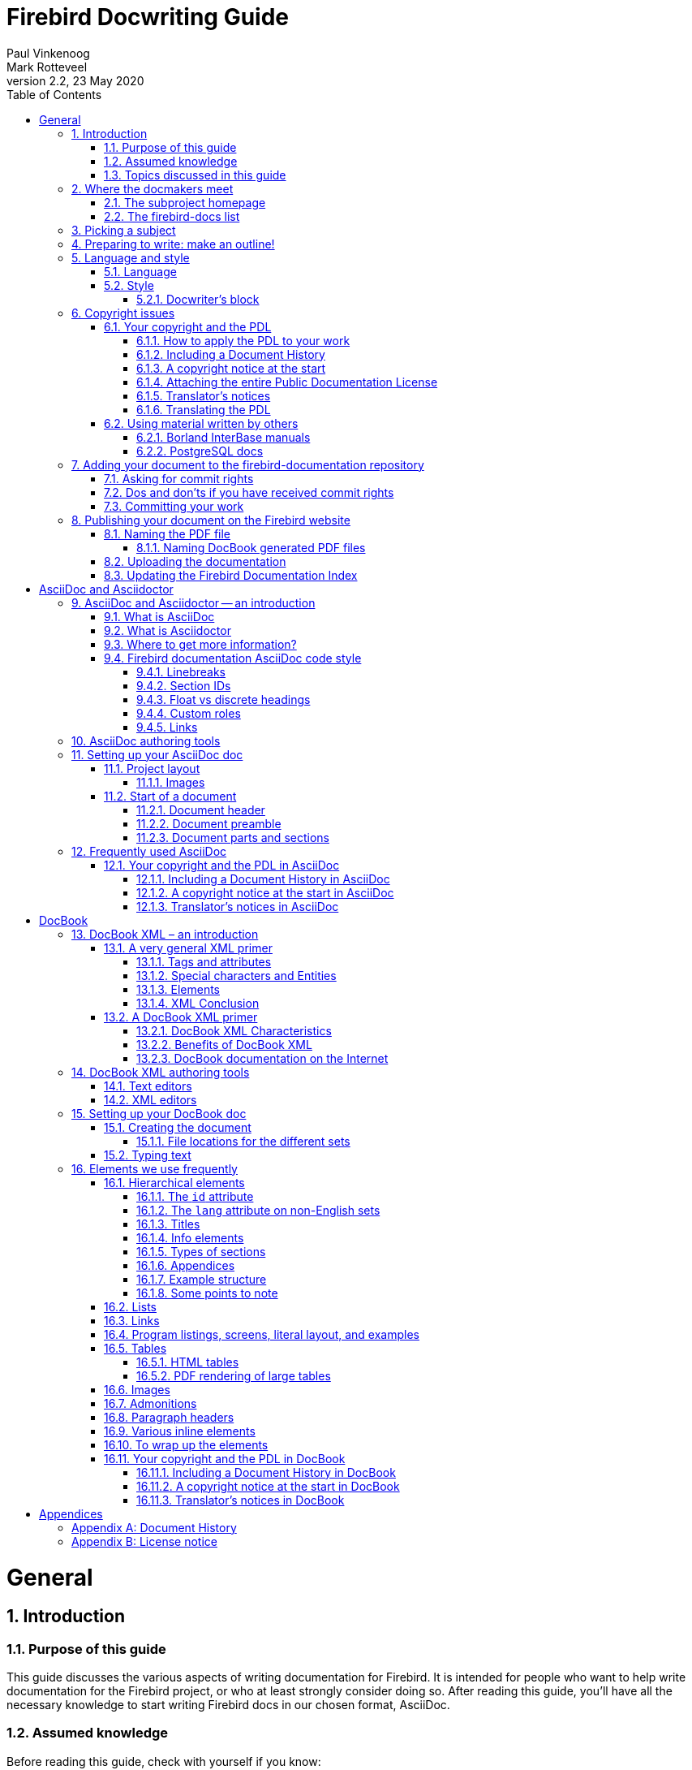 [[docwritehowto]]
= Firebird Docwriting Guide
Paul Vinkenoog; Mark Rotteveel
2.2, 23 May 2020
:doctype: book
:sectnums:
:sectanchors:
:toc: left
:toclevels: 3
:outlinelevels: 6:1
:icons: font
:experimental:
:imagesdir: ../../images

toc::[]

[[docwritehowto-general]]
= General

[[docwritehowto-introduction]]
== Introduction

[[docwritehowto-purpose]]
=== Purpose of this guide


This guide discusses the various aspects of writing documentation for Firebird.
It is intended for people who want to help write documentation for the Firebird project, or who at least strongly consider doing so.
After reading this guide, you'll have all the necessary knowledge to start writing Firebird docs in our chosen format, AsciiDoc.

[[docwritehowto-assumed-knowledge]]
=== Assumed knowledge


Before reading this guide, check with yourself if you know:

* What the firebird-documentation repository is.
* What git is, and how to use a git client to download the current firebird-documentation repository.
* How to build the current Firebird documentation from your downloaded firebird-documentation repository.


This knowledge is essential if you are going to contribute to our documentation project.
If you feel unsure about one or more of these points, you should first read the http://www.firebirdsql.org/file/documentation/html/en/firebirddocs/docbuildhowto/firebird-docbuilding-howto.html[Firebird Docbuilding Howto], and then come back here.

[[docwritehowto-topics]]
=== Topics discussed in this guide


We start off with some short chapters about:

* The firebird-docs mailing list.
* Picking a subject.
* Making an outline for your document-to-be.
* A word or two on language and writing style.
* Copyright and the Public Documentation License.

Next, we will show you how to add your finished doc to the Firebird project.
Main topics in this section are:

* Where to ask for commit rights if you don't have them.
* Dos and don'ts once you have received commit rights.
* Committing your finished document to the firebird-documentation repository.
* Publishing HTML and PDF versions on the Firebird website.

Then we introduce AsciiDoc:

* AsciiDoc and Asciidoctor -- an introduction
* AsciiDoc authoring tools
* Setting up an AsciiDoc doc
* Frequently used AsciiDoc

Don't worry if AsciiDoc doesn't mean anything to you yet: the required knowledge can be learned in less than an hour, and chances are that you will benefit from this knowledge in other projects too, whenever you have to write technical documentation.

As our older documentation uses DocBook, this document also contains some explanation on using DocBook:

* DocBook XML – what is it?
* Tools you can use to produce DocBook texts.
* Using DocBook elements.

[[docwritehowto-docmakers-hangouts]]
== Where the docmakers meet

[[docwritehowto-homepage]]
=== The subproject homepage


The homepage of the documentation subproject is here:

http://www.firebirdsql.org/en/devel-docs/

It contains news about our activities, links to the docs we've already published, plans for the future, etc.

[[docwritehowto-fd-mailinglist]]
=== The firebird-docs list


If you're serious about writing docs for Firebird, the first thing you should do is subscribe to the mailing list where we discuss our plans and our work.
This list is open to everybody, and subscribing commits you to nothing.
Send an email to:

mailto:firebird-docs-request@lists.sourceforge.net[<firebird-docs-request@lists.sourceforge.net>]

with the word "`subscribe`" either as subject or as the first and only line in the message body.
Alternatively, you can fill in the form on this webpage:

http://lists.sourceforge.net/lists/listinfo/firebird-docs

Whichever method you choose, you'll receive an email message from the list robot within minutes.
Follow the instructions in that message and you're on the list.

[[docwritehowto-picking-a-subject]]
== Picking a subject


These guidelines may help you in finding a subject to write about:

* First make sure you know what's already there – nobody's waiting for three MS-SQL-to-Firebird conversion guides.
* Then ask yourself what's missing, and what may be useful for Firebird users in general, or perhaps just for a specific group.
* Also ask yourself what you would _like_ to write about.
The most logical choice would be a topic you are familiar with, but you can also pick a subject you'd have to learn more about first (this is much more work of course, but a great learning experience if you're willing to invest the time).
* You don't necessarily have to write an entire book, guide or article.
Maybe there are already people working on a larger production, which you can contribute to.
Maybe you can write one or more chapters for a book.
Or maybe you can supply raw documentation material for a subject you know a lot about.
* Talk about your ideas – or your search for ideas – on the firebird-docs list.
The posting frequency can be very low at times, but rest assured that if you post there, your message _will_ be read, and replied to.


[[docwritehowto-preparation]]
== Preparing to write: make an outline!


It's always a good idea to make an outline before you start to write the actual text.
Setting up an outline will help you to "`get organized`";
it reduces the chance of forgetting something vital, and it will make the actual writing job a lot easier.

You can follow these steps when making your outline:

* Define exactly what you want your readers to learn from your work.
* Divide the subject matter into logical units – chapters and/or sections and/or subsections.
* Make sure the order of the units makes sense, especially for a howto, tutorial or user's guide.
That is: arrange the units in such a way that whatever the user has to do first, or understand first, also comes first in your documentation.
* Present your outline on the firebird-docs list at sourceforge.net and ask for comments.


Once you are satisfied with your outline, look it over thoroughly and decide whether you have all the (raw) information you need to start writing.
Ideally, you want to have all the information ready before you start to write, because sometimes a formerly unknown piece of information may lead you to choose a different document structure.
You'd better have that information while you're still in the outline phase, then.

[[docwritehowto-language-style]]
== Language and style


After the flood of DocBook information in the previous sections, we now turn our attention to some other important docwriting aspects: language and style (in this section), and copyrights (in the next section).

[[docwritehowto-language]]
=== Language


The Firebird community is a very diverse one, and made up of people with many different mother tongues.
If you write your documentation in a language other than your own, you'll probably make some mistakes.
This is not catastrophical, but you should at least try to reduce the number of errors.
Some strategies to help you with this are:

* Use a dictionary!
Simple, effective, and blissfully non-hightech.
* When hesitating between two spellings of a word, or between several possible versions of an expression, google for the alternatives and look at their frequencies.
Also follow some of the result links to see how native speakers use the word or expression in their texts.
* Have a native speaker look over your text and correct it where necessary.


[[docwritehowto-style]]
=== Style


Don't expect a Style Guide here – I wouldn't know how to write one anyway.
Just some guidelines and tips:

* Try to write in plain, everyday language wherever possible.
Avoid difficult words if there's a familiar, simple alternative.
* Avoid long sentences (over 25 words) if you can;
especially avoid two or more long sentences immediately after each other.
* Be careful with constructs like double or triple negatives ("`I can't deny that I'm not displeased`") and passive voice ("`Care should be taken...`"). You don't have to avoid them at all costs, but they can make a sentence harder to understand. To prevent that, use the positive ("`I am pleased`") and the active voice ("`Take care...`").
* Use lists to enumerate a number of parallel items, for instance:
** A collection of hints and tips.
** A sequence of examples (like this one).
** Steps to be followed in a procedure.
** Alternative solutions to a problem.

+
But if there's only a small number of short items, use a plain sentence instead: "`My mother loves three men: John, Dick, and Dave.`"
* Don't overuse exclamation marks.
Never use multiple exclamation marks or question marks.
This is annoying!!!!!
Don't you agree???

[[docwritehowto-docwriter-block]]
==== Docwriter's block


Sometimes you know what you want to write, and you have all the words ready, but you can't get the sentence started – you just don't get it to __flow__.
This is very frustrating and it can sometimes block the advance of your text for many minutes.
And it's all the more frustrating because you _do_ know what you want to tell your readers, but you don't seem to be able to produce a decent sentence.
After many painful experiences of this kind, I've developed the following strategy (not that I think I'm the first):

. Write down what you have to say in loose sentences and chunks of words.
Never mind about style, never mind if it looks ugly.
Just write down what you want to tell the reader;
make sure it's all there, and in the right order.
If, while doing this, you notice that you feel unsure about something, include a remark at exactly that point.
Make your remarks stand out from the surrounding text, e.g. +<<like this>>+ or !LIKE THAT!
+
This may result in a text like:
+
____
git is a distributed version-control system (+<<check!>>+). Purpose: managing versions of source code.
You can use it alone or with a group.
You need a git client to use it.
A git client is a program with which you can access a git repository (+<<explain this term?>>+). To find out if a git client is installed on your system, type "`git`" on the command line.
If it's not there, go to this URL to download it.... [etc., etc.]
____
. If you have included any remarks, handle them first.
_Check_ if git really is a distributed version-control system (it is).
_Decide_ whether you should really explain the term "`git repository`" at this point (you should).
. Now, go over the paragraph again and try to make the text flow more naturally wherever you can.
Chances are that this will be a lot easier than you expected!
. If it still looks a little clumsy, never mind – better clumsy and clear than smooth-flowing and fuzzy.
Maybe you can revisit this passage later and see if you can nice it up some more.


This approach works well for me.
So if you're stuck in this way, try it out;
hopefully it will help you too.

[[docwritehowto-copyrights]]
== Copyright issues


Many people find legal issues boring, but this is an important section.
Please read it thoroughly.

[[docwritehowto-copyrights-pdl]]
=== Your copyright and the PDL


If you contribute to the Firebird documention subproject, your work will be included in the Open Source repository at GitHub.
In January 2005, the Firebird doc team decided to release the documentation it develops under the [term]_Public Documentation License_.
Licensing your work under the PDL means that you retain the copyright, but you grant others certain rights:

* __Free use__: everyone may use and distribute your work, for free or for money, as long as the license notice is kept intact.
* __Right to modify__: everyone may modify and redistribute your work, as long as any modified versions are PDL-licensed too, the original license notice is kept intact, and the modifications are documented.
* __Larger works__: everyone may incorporate your documentation (modified or not) in a larger work.
The larger work as a whole need not be released under the PDL, but the license requirements must be fulfilled for the PDL-licensed parts.

What's so nice about the PDL is that it provides the same rights and restrictions on the usage of our docs as the IPL and IDPL (Firebird's code licences) do for the Firebird source code.
For the complete license text, see the links in the License Notice below; the DocBook source is in [path]``src/docs/firebirddocs/licenses.xml``

For AsciiDoc specifics, see <<docwritehowto-asciidoc-copyrights-pdl>>.
For DocBook specifics, see <<docwritehowto-docbook-copyrights-pdl>>.

[[docwritehowto-copyrights-pdl-howto]]
==== How to apply the PDL to your work


In order to release your work under the PDL, add an `appendix` titled [ref]_License Notice_, with this text:

____
The contents of this Documentation are subject to the Public Documentation License Version 1.0 (the "`License`"); you may only use this Documentation if you comply with the terms of this License.
Copies of the License are available at http://www.firebirdsql.org/pdfmanual/pdl.pdf (PDF) and http://www.firebirdsql.org/manual/pdl.html (HTML).

The Original Documentation is [ref]__TITLE OF THE WORK__.

The Initial Writer of the Original Documentation is _INITIAL AUTHOR'S NAME_.

Copyright (C) _YEAR(S)_.
All Rights Reserved.
Initial Writer contact(s): _EMAIL OR OTHER CONTACT ADDRESS(ES)_.
____


Everything that looks _LIKE THIS_ must of course be replaced.
If you are not the original author, you should leave his or her notice intact and append the following:

____
Contributor(s): _NAME(S) + SHORT DESCRIPTION (COUPLE OF WORDS) OF CONTRIBUTION_.

Portions created by _CONTRIBUTOR'S NAME_ are Copyright (C) _YEAR(S)_.
All Rights Reserved.
Contributor contact(s): _EMAIL OR OTHER CONTACT ADDRESS(ES)_.
____


There may be several Contributor's sections in the License Notice.

[[docwritehowto-copyrights-pdl-history]]
==== Including a Document History


If your contribution consists of more than a simple change or addition in one spot, also include an `appendix` called [ref]_Document History_ before or after the License Notice.
If such an appendix already exists, always enter a description of your modification(s) in it.
Please note that even if there's a Document History, you must still add a contributor's section to the License Notice – but then you can fill in "`see Document History`" in place of the short description.

If you're the original author, it's also perfectly OK to include a Document History in the first version of a document, to serve as a starting point for future revisions.
See the first _revision_ element in the example below.

For AsciiDoc, see <<docwritehowto-asciidoc-copyrights-pdl-history>>.
For DocBook, see <<docwritehowto-docbook-copyrights-pdl-history>>.

Below is a Document History example (output view, not source!).
Notice the referral to GitHub: we are legally obliged to identify and date all changes.
But since git already does that, we can simply alert the user to it and give a less extensive but nicer-to-read history in the document itself.

____
The exact file history is recorded in the firebird-documentation git repository; see https://github.com/FirebirdSQL/firebird-documentation

[%autowidth, width="100%", cols="4", options="header", frame="none", grid="none", role="revhistory"]
|===
4+|Revision History

|1.0
|2003
|IBP
a|First publication of the free Quick Start Guide.

|1.x
|Jun 2004
|IBP
a|Donated to Firebird Project by IBPhoenix.

|2.0
|2004
|PV
a|Downgraded to Firebird 1.0

Added Classic vs.
Superserver section.

Reorganised and corrected Disk Locations Table.

Added (new) screenshots.

Updated and completed information on Control Panel applets.

Added extra examples to "`Expressions involving [constant]``NULL```".

Various other corrections and additions.
|===
____

[[docwritehowto-copyrights-pdl-notice]]
==== A copyright notice at the start


License Notice and Document History both appear at the end of the document.
If you want to make your copyright obvious right from the start, you may also include a short copyright notice in the document's preamble.

For AsciiDoc, see <<docwritehowto-asciidoc-copyrights-pdl-notice>>.
For DocBOok, see <<docwritehowto-docbook-copyrights-pdl-notice>>.

Such a notice does not replace the License Notice and/or Document History – it's an extra.

[[docwritehowto-copyrights-pdl-attach-full]]
==== Attaching the entire Public Documentation License


Instead of providing the URL, you can also attach the entire PDL to your document.
This may especially be useful if your work is a `book` or long `article` and you expect (or hope) that people will print it and distribute hardcopies.
On a short document the PDL may be a little heavy, but it's your call.

You can get the PDL's DocBook source from [path]``src/docs/firebirddocs/licenses.xml``.
// TODO AsciiDoc version of PDL
Please note that only the section with the license text itself (including the generic license notice ) belongs to the PDL proper.
The Introduction is not part of the license.

If you include the PDL in your document, you can fill in the blanks in section 5.2 of the license.
But you may also leave them as they are (provided your name is in the License Notice) or just fill in "`the Initial Writer`" or "`the Copyright holder`".

[[docwritehowto-copyrights-translator]]
==== Translator's notices


Translating a document is a form of modification.
So, as a translator, you should:

* List yourself as a Contributor in the License Notice, with a contribution description like e.g. "Translation into Russian".
You may translate the License Notice into the target language if you wish, but you can also leave it in English or include it in both languages.
* Add a revision element – in the target language – to the revision history in the Document History.
For the revision number, you use the number of the revision that you've translated, followed by a hyphen and your language code, e.g. "```2.0-es```" or "```1.1-fr```":
* Add yourself to the author list (details vary for AsciiDoc and DocBook) in the preamble.

For AsciiDoc, see <<docwritehowto-asciidoc-copyrights-translator>>.
For DocBook, see <<docwritehowto-docbook-copyrights-translator>>.

[[docwritehowto-copyrights-pdl-translating]]
==== Translating the PDL


You don't have to translate the PDL itself.
But if you do:

* Add it as an independent document to your language's docset, in a book called [ref]_Licenses_ (but translate "`Licenses`" into _your_ language).
* In the translated Introduction to the PDL, explain that only the English version is legally binding, and include a link to the English version.
* In any License Notice where you link to the translated PDL, also provide a link to the original PDL and make clear that this is the one that's legally binding.


You can optionally also attach the translated PDL to the document itself, if you don't mind the extra load and bloat.

[[docwritehowto-copyrights-others]]
=== Using material written by others


As we write our manuals, we can consult all kinds of other documentation – and so we should, because we want to achieve the best possible result.
Any information we find in publicly available third-party manuals, user's guides, tutorials etc. can be freely used in our own docs, but it is important not to confuse _information_ with __literal text__.
We cannot copy-and-paste text from other works into our own documentation, unless the author explicitly permits us to do so.

If you would like to use a piece of text written by somebody else, check the copyright notice of the work in question.
If there isn't one, the work is automatically copyrighted under the Berne convention and you must assume that it's _illegal_ to copy it – even partially.
This is also true if the work is freely available!
Not having to pay for a document does not imply that you can freely copy portions of text and republish them in a work of your own.

[[docwritehowto-borland-interbase-manual]]
==== Borland InterBase manuals


The Borland InterBase 6 beta docs – although free – are not part of the InterBase package that was open-sourced in July 2000.
We have asked Borland several times if we could use these docs "`as if they fell under the InterBase Public License`", but they didn't even bother to answer.
So feel free to use this documentation set as a source of information, but don't copy text from it.

[[docwritehowto-postgresql]]
==== PostgreSQL docs


PostgreSQL is another major open source database, with (not surprisingly) many similarities to Firebird, but also many differences.
Depending on the kind of documentation you are going to write, it may be beneficial to base it on existing PostgreSQL docs.
Be aware though that if you use PostgreSQL material, you MUST include their copyright notice in your document!

The PostgreSQL documentation homepage is here:

http://www.postgresql.org/docs/


The most recent PostgreSQL license is currently at:

http://www.postgresql.org/about/licence


One nice thing about the PostgreSQL docs is that they are authored in DocBook, just like ours.
However, they use DocBook SGML instead of XML, so some tweaking may be necessary.
The DocBook SGML sources can be found here:

https://git.postgresql.org/gitweb/?p=postgresql.git;a=tree;f=doc/src;hb=HEAD


Or clone the entire Git tree, docs and all.
For instructions, go to:

https://www.postgresql.org/docs/devel/static/sourcerepo.html

[[docwritehowto-add-to-module]]
== Adding your document to the firebird-documentation repository


When your doc is finished, and you have verified that it builds correctly, you want it added to the manual module.
If this is your first contribution to the documentation project you'll probably have agreed with the coordinators that you first submit it to them for review, or that you temporarily put up the HTML version on a website so that it can be discussed on the list.
After that – and maybe after some corrections are made – the document can be committed to the module.
If you have commit rights you can do this yourself; if not, one of the coordinators will do it for you.

There are two ways to contribute: use your own fork of the repository and create pull requests to ask to add those changes to the main repository, or ask for commit rights on the main repository.

[[docwritehowto-ask-commit-rights]]
=== Asking for commit rights


To receive commit rights you first need a GitHub user account.
If you haven't got one, register at https://github.com/.
Then post a message to the firebird-docs mailing list stating your GitHub user name and asking to be added to the Firebird project.
The firebird-documentation subproject leader and several Firebird project admins follow the list; they will consider your request.
As a general rule you should ask for commit rights _after_ your first contribution (eg through a pull request), because the people who decide on your request need something to go by.

The following phrases currently all mean the same, by the way:

* Being a project member.
* Having commit rights.
* Having read-write access to the repository.


[[docwritehowto-commit-dos-donts]]
=== Dos and don'ts if you have received commit rights


Once you are accepted as a project member, you will generally only have write access to the firebird-documentation repository.

Keep to the following rules:

* If you have received broader access, don't _ever_ commit to other repositories unless the people in charge of those repositories explicitly ask you to do so.
* Only commit work to the firebird-documentation repository if it concerns a task assigned to you.
Even then, it's good practice to announce your changes and additions on the mailing list first, so the other doccers have a chance to comment on it.
After all, this is a collective effort.
* If you think a new document or directory should be added, don't just create and commit it, but propose it on the list.
* When in doubt, ask on the list, or propose the change through a pull request.


In practice, things may be a bit more relaxed than stated here, especially where it concerns your own tasks.
We don't want you to feel unfree and you certainly shouldn't get the feeling that you have to ask permission for every minor change you make.
But we do want you to act responsibly, and we want to know from each other what we are doing.
Besides, keeping in touch with each other is often inspirational.
Together we can make this thing work!

[[docwritehowto-commit-work]]
=== Committing your work


Even if you are a project member, you can only commit changes from a local copy.
Refer to the http://www.firebirdsql.org/manual/docbuildhowto-getting-the-module.html#docbuildhowto-ssh-checkout[Docbuilding Howto] if you don't remember how to perform an git checkout.

[IMPORTANT]
====
This section is not intended as a full introduction to git and GitHub.
If you are not familiar with git, we highly recommend reading documentation like https://help.github.com/en/github/getting-started-with-github[Getting started with GitHub] and other tutorials on git on the Internet.

This section also don't cover things like using branches, however it is highly recommend to use short-lived branches for changes, especially if you are going to contribute through pull requests.
====

If some time has passed since your last checkout or update, perform an update before committing.
This will get your local copy in sync with the repository and reduce the possibility of conflicts.

It is highly recommend to update before you start working on a new document.
You can do this using [command]``pull``:

[command]``git pull``


Once you are ready to commit, go to the firebird-documentation directory.
If you use command-line git, type:

[command]`git add [replaceable]``path/to/mydocument.xml``` [ even if the document already exists, this informs git that you want to add this change to your commit ]

[command]`git commit -m "[replaceable]``Short informational message here``"`


After the ``-m``, and within quotes, you type a short message about this commit, e.g. `"Added new functions to API Reference"` or ``"Errors in isql tutorial fixed"``.

To make sure your local copy of the repository is up-to-date, and the history doesn't become too tangled, we recommend updating and rebasing your local branch:

[command]``git fetch``

[command]``git rebase origin/master``

If there are conflicts, you will need to manually fix the conflicts before you can continue.

To send your changes to the remote repository, you will need to [command]``push`` them:

[command]``git push``


Give your GitHub password when prompted, and all the changes you have committed will be sent to GitHub.
Your git client knows which server to contact;
this and other information is stored in the [path]``.git`` subdirectories that were created upon checkout.

If you use another git client, refer to its documentation.

[IMPORTANT]
====
After adding a new document, you must still perform a separate commit.
This goes for command-line git and most (if not all) other git clients.
====

[[docwritehowto-publish]]
== Publishing your document on the Firebird website

In order to publish your document, you first have to build the HTML and PDF output.
This is documented in the http://www.firebirdsql.org/manual/docbuildhowto.html[Firebird Docbuilding Howto].
In the remainder of this section it is assumed that you have successfully built the HTML and PDF files.

[[docwritehowto-publish-pdfname]]
=== Naming the PDF file

For the AsciiDoc toolchain -- assuming the naming conventions established in <<docwritehowto-asciidoc-writing>> are followed -- the PDF file already has the right filename.

This is different for PDFs produced by the DocBook toolchain.

[[docwritehowto-publish-pdfname-docbook]]
==== Naming DocBook generated PDF files

The DocBook build tools automatically name each file after the ID of the topmost DocBook element it contains.
We don't change the names of the multi-page HTML output – these pages are primarily intended for online browsing, and changing even a single file name would immediately break a number of links contained in the other pages.
But PDFs are often downloaded by the reader, and having files called [path]``qsg2.pdf`` or [path]``ubusetup.pdf`` in a download directory or on one's desktop doesn't _really_ help to identify them as Firebird manuals.
So here are some guidelines for the file names:

* Make sure the name contains the word ``Firebird``, preferably at the beginning;
* Try to make it resemble the document title, but keep it short;
* Use hyphens ("`-`") to separate words;
* If the title is long, omit parts like "`manual`", "`guide`", "`howto`" etc., unless leaving them out would cause confusion;
* Use the language of the document, but ASCII-only (no accents etc.)
* If (and _only_ if) applying the above rules leads to a file name that already exists in another language, add the document language (or an abbreviation thereof) to the name.


To illustrate these guidelines, some of our existing file names are listed below:

* [path]``Firebird-2.0-QuickStart.pdf``
* [path]``Firebird-Security.pdf``
* [path]``MSSQL-to-Firebird.pdf``
* [path]``Firebird-Generator-Guide.pdf``
* [path]``Firebird-nbackup.pdf``
* [path]``Firebird-2.0-Schnellanleitung.pdf``
* [path]``Firebird-1.5-Arranque.pdf``
* [path]``Firebird-et-Null.pdf``
* [path]``Firebird-nbackup-fr.pdf``
* [path]``Firebird-su-Ubuntu.pdf``
* [path]``Firebird-nbackup-nl.pdf``
* [path]``Guia-Escrita-Firebird.pdf``
* [path]``Firebird-1.5-BystryjStart.pdf``
* [path]``Firebird-Perehod-s-MSSQL.pdf``

[[docwritehowto-publish-upload]]
=== Uploading the documentation

If you have write access to the Firebird web server, make an SFTP connection to `cms.firebirdsql.org` port `3322`.
Upload the files to `/var/www/cms.firebirdsql.org/docroot/file/documentation`.

If you don't have access to the server, ask someone else to upload the document(s) for you, or -- if you are a project member -- ask for a user name and password on the server.

The files produced by the AsciiDoc toolchain in `build/docs/asciidoc/` should be uploaded directly into this `documentation` folder.
Do not apply a custom layout.
The documentation files are the target of redirects (from old documentation), so changing file names or locations will break those redirects.

That is, assuming a build folder looking like:

----
build
+-docs
  +-asciidoc
    +-html
    | +-en
    |   +-firebirddocs
    |   | +-docwritehowto
    |   |   +-firebird-docwriting-guide.html
    |   +-images
    |     +-firebirdlogo.png
    |     +-titleblackgill.gif
    +-pdf
      +-en
        +-firebirddocs
          +-docwritehowto
            +-firebird-docwriting-guide.pdf
----

The uploaded directory structure should be:

----
documentation
+-html
| +-en
|   +-firebirddocs
|   | +-docwritehowto
|   |   +-firebird-docwriting-guide.html
|   +-images
|     +-firebirdlogo.png
|     +-titleblackgill.gif
+-pdf
  +-en
    +-firebirddocs
      +-docwritehowto
        +-firebird-docwriting-guide.pdf
----

The situation for the files generated by the DocBook toolchain is more complex.
Look at the existing layout to get an idea where to put your files.

[[docwritehowto-publish-updateindex]]
=== Updating the Firebird Documentation Index

We maintain the documentation index in the CMS of the Firebird website.
To edit it, you need an account on https://cms.firebirdsql.org/cms.

[[docwritehowto-asciidoc]]
= AsciiDoc and Asciidoctor

Since May/June 2020, the Firebird documentation project has switched to AsciiDoc for its documentation.
This section gives a short overview how AsciiDoc is used by the project.

[[docwritehowto-asciidoc-intro]]
== AsciiDoc and Asciidoctor -- an introduction

[[docwritehowto-asciidoc-intro-asciidoc]]
=== What is AsciiDoc

[quote, Asciidoctor documentation]
____
AsciiDoc is two things:

1. A mature, plain-text writing format for authoring notes, articles, documentation, books, ebooks, web pages, slide decks, blog posts, man pages and more.
2. A text processor and toolchain for translating AsciiDoc documents into various formats (called backends), including HTML, DocBook, PDF and ePub.
____

For more information, read https://asciidoctor.org/docs/what-is-asciidoc/[What is AsciiDoc? Why do we need it?^]

[[docwritehowto-asciidoc-intro-asciidoctor]]
=== What is Asciidoctor

[quote, AsciiDoctor documentation]
____
Asciidoctor is a fast text processor and publishing toolchain for converting AsciiDoc content to HTML5, DocBook 5, EPUB3, PDF and other formats.
Asciidoctor is the leading implementation of the AsciiDoc syntax, first introduced and implemented in the Python-based AsciiDoc project.
____

For more information, read https://asciidoctor.org/docs/what-is-asciidoctor/[What is Asciidoctor?^]

[[docwritehowto-asciidoc-intro-more]]
=== Where to get more information?

We will not provide a basic introduction of AsciiDoc and Asciidoctor here.
We recommend consulting the well-written documentation of the Asciidoctor project.

The most important documentation in our opinion is:

https://asciidoctor.org/docs/asciidoc-syntax-quick-reference/[AsciiDoc Syntax Quick Reference^]::
An overview of the AsciiDoc syntax you’ll likely need to structure and format a document.

https://asciidoctor.org/docs/asciidoc-writers-guide/[AsciiDoc Writer’s Guide^]::
A comprehensive tutorial with examples that show you how to use the AsciiDoc syntax.

https://asciidoctor.org/docs/user-manual/[Asciidoctor User Manual^]::
The A to Z guide to Asciidoctor.

For all the documentation of the Asciidoctor project, go to https://asciidoctor.org/docs/.

[[docwritehowto-asciidoc-code-style]]
=== Firebird documentation AsciiDoc code style

For consistency in our sources, we follow a set of practices for the code style of the documentation.
In general, we follow the (draft) https://asciidoctor.org/docs/asciidoc-recommended-practices/[AsciiDoc Recommended Practices^]

[[docwritehowto-asciidoc-linebreaks]]
==== Linebreaks

We specifically want to highlight the line breaking convention: a single sentence per line, no line breaks within a sentence.
If a line becomes too long, take that as a hint to rewrite (if possible).

Converted documentation may not always adhere to this style due to limitations of the converter.
These style inconsistencies should only be addressed when touching a paragraph for other reasons.

[[docwritehowto-asciidoc-sectionid]]
==== Section IDs

Although Asciidoctor generates section IDs from a section title, we recommend specifying a custom ID for each section.

An ID should start with the _docId_ of the document.
We recommend making the id a summary abbreviation of the section title.
To avoid ambiguity, it is advisable to also include information on the parent section when this makes sense.

An ID does not need to be language-specific, that is it does not need to include the language-code.
For historic reasons, existing documents in languages other than English may include the language-code in their IDs.
These IDs should not be changed to preserve backwards compatibility (for example with links).

You can define a custom ID using:

[source]
----
[[a-custom-section-id]]
== A section with custom id
----

or

[source]
----
[#a-custom-section-id]
== A section with custom id
----

The second syntax offers more flexibility when you need to provide more options and attributes than just the ID.

[[docwritehowto-asciidoc-float-heading]]
==== Float vs discrete headings

AsciiDoctor allows you to define headings that are not part of the document outline (eg the TOC).
See also https://asciidoctor.org/docs/user-manual/#discrete-headings[Discrete Headings (aka Floating Titles)^].
AsciiDoctor offers two roles to do this: `float` and `discrete`:

[source]
----
[float]
== Section heading with float

[discrete]
== Section heading with discrete
----

In the HTML output we generate the TOC dynamically using tocbot.
Unfortunately, tocbot allows us to only exclude a single class from the selection of headings.
To avoid the introduction of a separate custom role, we chose `float` as the role to use for these types of elements.
Do not use the `discrete` role to prevent it from showing up in the HTML TOC generated by tocbot.

[NOTE]
====
We decided on `float` instead of `discrete` based on the fact that we were already using `float`.
====

[[docwritehowto-asciidoc-customrole]]
==== Custom roles

During conversion from DocBook to AsciiDoc, the conversion tool has applied semantic roles to styled inline elements, for example:

[source]
----
but only with [term]_processing instructions_
----

This applies _emphasis_ on the text "`processing instructions`", where the emphasis has the _role_ "`term`".
Semantic roles can be used to apply custom styles (for inline elements in HTML and PDF, and for block elements only in HTML).

[NOTE]
====
AsciiDoc also defines a number of standard roles for inline elements, for example colors like `red`, `green`, etc.

For block elements, the syntax `[<style-name>]` defines the -- AsciiDoc-defined -- style of the block.
The syntax for custom roles on block elements is different, see https://asciidoctor.org/docs/user-manual/#setting-attributes-on-an-element[Setting Attributes on an Element^].
====

We currently do not use custom styling on custom roles, so in general, we recommend not to apply custom roles unless you have a clear need for additional styling.
The additional mental overhead of deciding which roles to apply, or what they mean, is not worth the additional effort.
However, leave existing roles in place unless you rewrite a specific paragraph and are sure the custom role is really unused.

[[docwritehowto-asciidoc-link]]
==== Links

For links to external sites (especially those outside of the firebirdsql.org domain), make sure the link opens to a new page in the HTML rendering.

This can be achieved by adding `{caret}` at the end of the link title:

[source]
----
see https://asciidoctor.org/docs/user-manual/[Asciidoctor User Manual^]
----

For more information see https://asciidoctor.org/docs/user-manual/#url[URLs^] in the _Asciidoctor User Manual_.

[[docwritehowto-asciidoc-tools]]
== AsciiDoc authoring tools

AsciiDoc is a plain text format, so you can use any (plain text) editor you want.
Just make sure it saves files as UTF-8.

However, there are tools that provide additional AsciiDoc syntax support like highlighting, completion, etc., and provide preview.

Examples of such tools are:

* https://code.visualstudio.com/[Visual Studio Code^] with the https://marketplace.visualstudio.com/items?itemName=joaompinto.asciidoctor-vscode[AsciiDoc extension by João Pinto^].
* https://asciidocfx.com/[AsciiDocFX^]
* https://www.jetbrains.com/idea/[IntelliJ IDEA^] with the https://plugins.jetbrains.com/plugin/7391-asciidoc[AsciiDoc plugin^]
+
As IntelliJ is a complete (Java) IDE, this might be overkill for you.

This list is far from complete.
If you're using an editor and recommend it, please drop us a note on the firebird-docs mailing list.

[[docwritehowto-asciidoc-writing]]
== Setting up your AsciiDoc doc

This section discusses the file layout for AsciiDoc sources, and how to create your documentation sources.

[[docwritehowto-asciidoc-project-layout]]
=== Project layout

The AsciiDoc sources of the firebird-documentation repository follows a specific structure:

`src/asciidoc/`::
This is the 'root' of the AsciiDoc sources.

`src/asciidoc/<language>/`::
Groups documents per language. The `<language>` is the two letter language code (e.g. `en` for English, `fr` for French, etc).

`src/asciidoc/<language>/<baseName>/`::
Inside the language directory, documents are grouped by `<baseName>`.
Possible values for `<baseName>` are -- currently -- _firebirddocs_, _papers_, _refdocs_ and _rlsnotes_.
The _baseName_ can be passed as an argument to the `--baseName` parameter of the AsciiDoc tasks.
The AsciiDoc tasks default to the `firebirddocs` base.
+
The _baseName_ should be the same in all languages.

`src/asciidoc/<language>/<baseName>/<docId>/`::
Inside the _base_, use a directory per book or article.
The name of the directory is the _docId_ which can be passed as an argument to the `--docId` parameter of the AsciiDoc tasks.
+
The _docId_ can be the same in all languages.
+
[NOTE]
====
For flexibility, you can have a deeper folder structure, for example `src/asciidoc/<language>/<baseName>/folder1/folder2/<docId>`.

The intermediate folders can be __docId__s themselves if they contain AsciiDoc source files.
====

`src/asciidoc/<language>/<baseName>/<docId>/<documentName>.adoc`::
The _documentName_ should preferably be a nice (human-friendly) and clear name as it is also used for the output files.
As an example, although this book has the _docId_ _docwritehowto_, its _documentName_ is _firebird-docwriting-guide_.
See <<docwritehowto-asciidoc-file-naming-convention>> for more information.
+
A book or article can consist of a single AsciiDoc file, or multiple AsciiDoc files.
When a book or article consists of multiple files, there should be a single root file (`<documentName>.adoc`).
The root file includes one or more asciidoctor fragment files, or possibly other root files.
+
[NOTE]
====
Linking to another root file can be useful if you want to create an aggregate document, but also want to publish the included document individually.
====

`src/asciidoc/<language>/<baseName>/<docId>/<fragmentName>.adoc`::
The fragment files should start with an underscore (`&#95;`).
We recommend that the rest of the _fragmentName_ is equal to the ID of the top-level section of that document.
+
The use of `&#95;` as a prefix is a convention established by the asciidoctor tools, and will prevent files to be processed both individually and as part of a larger document.
+
For reasons of organization -- for large or complex documents -- further nested directories inside the `<docId>` directory is possible.
Fragments can also include other fragments.

For example, the English _Firebird 2.5 Language Reference_ is located in `src/asciidoc/en/refdocs/fblangref25`.
This means its _baseName_ is `refdocs` and its _docId_ is `fblangref25`.

It has the following files (not all files listed):

// TODO update file name if we update it when migrating from docbook
`fblangref25.adoc`:: root file
`_fblangref25-intro.adoc`:: fragment with the introduction chapter
`_fblangref25-appx01-supplement.adoc`:: fragment with an appendix with supplementary information
`...`:: etcetera

[[docwritehowto-asciidoc-file-naming-convention]]
.Other file naming conventions
****
* Make sure the name contains the word Firebird, preferably at the beginning
* Try to make the name resemble the document title, but keep it short
* Use _snake-case_, that is, use hyphens ("`-`") to separate words
* If the title is long, omit parts like "`manual`", "`guide`", "`howto`" etc., unless leaving them out would cause confusion
* Use the language of the document, but ASCII-only (no accents etc.)
* If (and only if) applying the above rules leads to a file name that already exists in another language, add the document language (or an abbreviation thereof) to the name
* Use lowercase for directory names and file names
+
Using lowercase avoids ambiguity -- and possibly problems -- between case-sensitive filesystems (like Linux), and case-insensitive filesystems (like Windows).
* Use the extension `.adoc` for AsciiDoc files
****

[[docwritehowto-asciidoc-project-layout-images]]
==== Images

Store images per language in `src/asciidoc/<language>/images`.
Put images shared by multiple documents in the root of this directory, images shared only in a specific _base_ in `src/asciidoc/<language>/images/<baseName>`, and images for a specific document in `src/asciidoc/<language>/images/<baseName>/<documentId>`.
In other words, the structure inside the `images` folder follows the structure inside the `<language>` folder for the documentation sources.

A document has to explicitly define the `imagesdir` location.
Given the documentation structure, its value should normally be `../../images` (so `:imagesdir: ../../images`).
For deeper nested directory structures
Explicitly defining this in each document allows for deviation from the defined structure if necessary.

Images linked from documents are -- by default -- relative to this directory.

[CAUTION]
====
The convention to store images per language deviates from the convention established for the DocBook-based documentation.

The current build tasks does not provide access to the English images in other languages.
Although this leads to duplicate files in the repository, this is not a real problem given how git works.

When updating images, or when writing documentation in a different language, you need to check if you need to update images in other languages, or copy images from English to other languages.
====

[[docwritehowto-asciidoc-document-start]]
=== Start of a document

[[docwritehowto-asciidoc-document-header]]
==== Document header

The header of a (root) document has a document title, optional subtitle, optionally followed by additional metadata like authors, document revision and release date.

For an in-depth look at the document header, see https://asciidoctor.org/docs/user-manual/#doc-header[Header^] in the Asciidoctor User Manual.

The document title can have an ID, just like normal sections.
If the file is a root document, the ID should be equal to the _docId_ (as identified by the parent directory name).
Although not strictly necessary, adding this ID is helpful when a document might be included in another, aggregate, document.

[source]
----
[[document-id]]
= Document title: document subtitle
Author One; Author Two
1.0, 21 May 2020
----

[NOTE]
====
The Asciidoctor HTML renderer does nothing special with the subtitle.
The Asciidoctor PDF renderer styles the subtitle different from the main title.
====

This title information is followed by a list of attributes:

The header of a (root) document should normally include the following attributes:

// TODO: Could need further refinement

----
:doctype: book           <1>
:sectnums:               <2>
:sectanchors:            <3>
:toc: left               <4>
:toclevels: 3            <5>
:outlinelevels: 6:0      <6>
:icons: font             <7>
:experimental:           <8>
:imagesdir: ../../images <9>
----
<1> Defines the document type (normally `book` or `article`)
<2> Enables section numbering
<3> Adds _section anchors_ in HTML output to easily get a link to a section
<4> Add a TOC (Table Of Contents), in HTML output the TOC will be added left, the PDF builds override this setting with value `macro`
<5> Generate TOC three levels deep (NOTE: TOC in HTML has been customized and ignores this setting)
<6> Generate outline (PDF bookmarks) with maximum depth of 6, initially collapsed
<7> Use admonition icons
<8> Enable experimental features
<9> Relative path to the directory with images

IMPORTANT: For correct rendering of the TOC in PDF, add a `toc::[]` macro at the position in the document where the TOC should be rendered.

For easy copying without the callouts:

----
:doctype: book
:sectnums:              
:sectanchors:
:toc: left
:toclevels: 3
:outlinelevels: 6:0
:icons: font
:experimental:
:imagesdir: ../../images
----

.Header for fragments
****
For fragments, it is recommend to also use a level 0 section (that is start with `=`).
It is usually not necessary to include the standard attributes, but you can include fragment-specific attributes.

When including a fragment, the section can be offset by specifying the `leveloffset` on the include directive.

.Relative offset
----
\include::_fblangref25-intro.adoc[leveloffset=+1]
----

.Absolute offset
----
\include::_fblangref25-intro.adoc[leveloffset=1]
----
****

[[docwritehowto-asciidoc-document-preamble]]
==== Document preamble

The text immediately following the header, but before the first section is the preamble.
The preamble can be used for additional copyright information, etc.

We recommend putting the `toc::[]` macro at the end of the preamble, so the preamble is rendered before the TOC in PDF documents.

For an in-depth look at the preamble, see https://asciidoctor.org/docs/user-manual/#doc-preamble[Preamble^] in the Asciidoctor User Manual.

[[docwritehowto-asciidoc-document-section]]
==== Document parts and sections

Following the preamble, you define the various parts (only available in doctype `book`) and sections.

[CAUTION]
====
Make sure not to nest sections too deep.
The maximum supported depth of sections is 5 (for a total of 6, level 0 for document header and parts, and level 1 - 5 for sections).
Deeper levels are -- marginally -- supported in the HTML output, as long as appropriate styles have been defined.
However, in the PDF output, going beyond section 5 will result in the sections not being rendered, but simply shown as a number of `=` characters followed by the title.

When level 5 is reached, try to restructure your document to reduce nesting, or switch to using block or paragraph titles or https://asciidoctor.org/docs/user-manual/#discrete-headings[discrete headings^] at the same level as the parent section.
====

For an in-depth look at sections, see https://asciidoctor.org/docs/user-manual/#sections[Sections^] in the Asciidoctor User Manual.

[[docwritehowto-asciidoc-usage]]
== Frequently used AsciiDoc

For an in-depth coverage of AsciiDoc, consult the https://asciidoctor.org/docs/asciidoc-syntax-quick-reference/[AsciiDoc Syntax Quick Reference^] and the https://asciidoctor.org/docs/user-manual/[AsciiDoctor User Manual^].
This section covers either project-specific usage or patterns, and things we think are important to reinforce.

If you think something is missing or unclear, let us know on <<docwritehowto-fd-mailinglist,the firebird-docs list>>.

[[docwritehowto-asciidoc-copyrights-pdl]]
=== Your copyright and the PDL in AsciiDoc

See also <<docwritehowto-copyrights-pdl>>.

[[docwritehowto-asciidoc-copyrights-pdl-history]]
==== Including a Document History in AsciiDoc


See also <<docwritehowto-copyrights-pdl-history>>

AsciiDoc itself doesn't have special features for a document history.
We use a simple table for this purpose:

[source]
----
[%autowidth, width="100%", cols="4", options="header", frame="none", grid="none", role="revhistory"]
|===
4+|Revision History

|1,0
|12 Sep 2005
|PV
a|First version

|1.1
|5 Dec 2005
|PV
a|Added information on COALESCE

Corrected some spelling errors
|===
----

The use of `a|` allows the full use of AsciiDoc syntax within the table cell.
Apply this for all description cells, even if they are single line, to avoid rendering differences between rows.

Please abbreviate the month name in the `date` element, as the date column in the PDF output is rather narrow.

If you open the AsciiDoc source of an existing DocBook document (one of the `.adoc` files in [path]`src/docs/asciidoc`) in your favourite editor, you can easily copy-and-paste the Document History and License Notice into your own document.
Don't copy the examples given above;
copy the real appendices at the end of the document, and edit them to fit your work.

[[docwritehowto-asciidoc-copyrights-pdl-notice]]
==== A copyright notice at the start in AsciiDoc

See also <<docwritehowto-copyrights-pdl-notice>>

License Notice and Document History both appear at the end of the document.
If you want to make your copyright obvious right from the start, you may also include a short copyright notice in the document's preamble, like this:


[source]
----
Copyright (C) 2003-2004 Firebird Project and all contributing authors, under the http://www.firebirdsql.org/manual/pdl.html[Public Documentation License Version 1.0].
Please refer to the <<docid-license,License Notice in the Appendix>>
----

Such a notice does not replace the License Notice and/or Document History – it's an extra.

[[docwritehowto-asciidoc-copyrights-translator]]
==== Translator's notices in AsciiDoc

See also <<docwritehowto-copyrights-translator>>,

Translating a document is a form of modification.
So, as a translator, you should:

* List yourself as a Contributor in the License Notice, with a contribution description like e.g. "Translation into Russian".
You may translate the License Notice into the target language if you wish, but you can also leave it in English or include it in both languages.
* Add a row – in the target language – to the table in the Document History.
For the revision number, you use the number of the revision that you've translated, followed by a hyphen and your language code, e.g. "```2.0-es```" or "```1.1-fr```":
+
[source]
----
[%autowidth, width="100%", cols="4", options="header", frame="none", grid="none", role="revhistory"]
|===
4+|Revision History

...previous revisions...

|1.1
|5 Dec 2005
|PV
a|Added information on COALESCE

Corrected some spelling errors

|1.1-fr
|13 Déc 2005
|AM
a|Traduction en français

|===
----
* Add yourself to author list at the beginning of the document, like this:
+
[source]
----
= Guía de NULL en Firebird
Paul Vinkenoog; Víctor Zaragoza
2.0-es, 22 de julio de 2005
----
+
If your first name or last name contains space, replace them with an underscore (`&#95;`), see also https://asciidoctor.org/docs/user-manual/#author-and-email[Author and Email^].
+
Notice the document version in the `edition` element – make sure it's the same as in the Document History.

[[docwritehowto-docbook]]
= DocBook

In May/June 2020, the Firebird documentation project switched to using <<docwritehowto-asciidoc>>.
As some of our older documentation is still in DocBook, the following sections provide information on DocBook.

WARNING: These sections have not been updated to reflect that we switched to AsciiDoc.

[[docwritehowto-docbook-intro]]
== DocBook XML – an introduction


The chosen format for the documentation in the Firebird manual module is [term]_DocBook XML_.
For those of you who are not familiar with XML and/or DocBook, short introductions to XML in general and DocBook XML in particular follow.
Be aware that these introductions give a grossly oversimplified picture.
But that's just fine: you don't have to be a DocBook XML expert in order to write Firebird docs.
You only need some basic knowledge – which you can pick up in half an hour from the paragraphs below – and a little experience in applying DocBook XML tags to your texts (which you will gain soon enough once you start writing).

<<docwritehowto-docbook-xml-primer,Skip the general XML primer>> if you know all about XML elements, tags, attributes, rendering, and multichannel publishing.

<<docwritehowto-docbook-authoring-tools,Skip both primers>> if you're also an experienced DocBook author.

[NOTE]
====
While we strongly ask that you at least _try_ to deliver your work in DocBook format, we also realise that some people just won't have the time to master it (or to convert their existing docs to DocBook).
If this applies to you, please talk about it on the firebird-docs list.
We surely don't want to refuse useful documentation just because it's not in the right format.
====

[[docwritehowto-xml-primer]]
=== A very general XML primer


XML stands for [term]_Extensible Markup Language_, which is, simply put, plain text with markup tags.
A typical XML text fragment may look like this:

[source]
----
<paragraph>
<loud>'No!'</loud> she screamed. <scary>But the bloody hand
<italics>kept on creeping</italics> towards her.</scary>
<picture file="bloody_hand.png"/>
</paragraph>
----

[[docwritehowto-tags-and-attributes]]
==== Tags and attributes


In the example given above, the words and phrases enclosed in angle brackets are the markup tags.
`<italics>` is a [term]_start tag_, `</italics>` is an [term]_end tag_, and `<picture file="bloody_hand.png"` is a standalone tag, officially termed [term]_empty-element tag_.
XML tags are always formatted like this:
[[docwritehowto-table-xml-tags]]
.Format of XML tags
[cols="1,1,1", options="header"]
|===
| Tag type
| Starts with
| Ends with

|Start tag
|``<``
|``>``

|End tag
|``</``
|``>``

|Empty-element tag
|``<``
|``/>``
|===


Still referring to our example, the words ``paragraph``, ``loud``, ``scary``, `italics` and `picture` are [term]_tag names_.
In the `<picture.../>` tag, `file="bloody_hand.png"` is called an [term]_attribute_, with `file` the [term]_attribute name_ and `bloody_hand.png` the [term]_attribute value_.
Attribute values must always be quoted; both single and double quotes are allowed.

XML allows you to define any tags you like, as long as you build them correctly.
So ``<thistag>``, ``<thattag>``, and `<this_is_not_a_tag/>` are all well-formed XML tags.
(XML that follows the standard is called [term]_well-formed_; the term _valid_ is only used for specifically defined implementations – DocBook XML, for instance.)

Clearly the tags themselves are not meant to appear in the final document (that is, the document as it is presented to the readers). Rather, they contain instructions that affect its appearance.
XML, when used for writing documentation, is a typical [term]_source format_, intended to be processed by software to produce nicely formatted output documents.
This processing is usually called [term]_rendering_.

Some tags are unmistakably makeup instructions:

[source]
----
<italics>kept on creeping</italics>
----


means of course that the words _kept on creeping_ must be displayed or printed in italics.
However,

[source]
----
<loud>'No!'</loud>
----


is a little less obvious.
Should the word `No!` appear in boldface?
Or underlined?
Or again in italics?
Or maybe this text is going to be read out aloud by a speech synthesizer, and the `<loud>` tag instructs it to raise its voice?
All these things are possible, and what's more: often a single XML source document is converted into several different output formats – say, a PDF document, an HTML web page, and a sound file.
This is called [term]_multichannel publishing_.
With multichannel publishing, `<loud>` may be translated to boldface for the PDF document; to a bold, red-colored font for the web page; and to a 50% volume increase for the synthesizer.

Looking at the other tags, `<picture.../>` is obviously an instruction to insert the image [path]``bloody_hand.png`` into the document, and ``<scary>``, well... this is even less clear then ``<loud>``.
Maybe the phrase between the `<scary>` tags has to drip with blood.
Maybe frightening music must be played here.
It all depends on the people who defined the tags, and the software they use to do the rendering.

The `<paragraph>` tag, finally, is a structural tag.
It tells us something about the place that the lines have within the document's internal hierarchy.
In the final document, paragraphs may or may not be separated by empty lines.
Again, that depends on the rendering software and possibly also on user-configurable options.
Other structural tags one might think of are e.g. ``<chapter>``, ``<section>``, and ``<subdocument>``.

==== Special characters and Entities


Because the character "```<```" has a special meaning as the start of a tag, you can't include it directly as a literal value.
Instead, if you want your readers to see an opening angle bracket, you type this:

`&amp;lt;`

That's an ampersand, followed by the letters `l` and `t` (for __less than__), followed by a semicolon.
You can also use `&amp;gt;` (__greater than__) for the closing angle bracket "```>```", but you don't have to.

XML has lots of codes like this; they are called [term]_entities_.
Some represent characters, like `&amp;lt;` and `&amp;auml;` (lower a with umlaut) and some serve totally different purposes.
But they all start with an ampersand and end with a semicolon.

But wait a minute... if an ampersand marks the start of an entity, how do you include a literal ampersand in your text?
Well, there's an entity for that too:

`&amp;amp;`

So this line of XML:

[source]
----
Kernigan &amp; Ritchie chose '&lt;' as the less-than operator for C.
----

will wind up in the final documents as:

`Kernigan & Ritchie chose '<' as the less-than operator for C.`

And here's some good news: if you use a dedicated XML editor to author your document, you can probably just type "```<```" and "```&```" anywhere you want to use them as literals.
The editor will make sure that they end up as `&amp;lt;` and `&amp;amp;` in the XML as it is saved to disk.
You'll find pointers to some XML/DocBook editors later in this guide.

[[docwritehowto-elements]]
==== Elements


There's one more important XML concept you need to know about: the [term]_element_.
An element is the combination of a start tag, a matching end tag, and everything in between.
This "`everything in between`" is called the element's [term]_content_, and it may include other elements.
Elements are named after their tags, so we can talk about paragraph elements, italics elements etc.

[NOTE]
====
Actually, elements are a more basic concept than tags: tags just happen to be the things that identify the elements.
So it would be better to say that tags are named after their elements.
But because tags are easier to recognize than entire elements, I thought I'd introduce you to them first.
====


This is an element:

[source]
----
<loud>'No!'</loud>
----


This is also an element:

[source]
----
<paragraph>This is an element containing <bold>another</bold> 
  element!</paragraph>
----


Empty-element tags constitute an element all by themselves.
These elements can have no content of course, because they don't have a _pair_ of tags:

[source]
----
<picture file="bloody_hand.png"/>
----

[IMPORTANT]
====
Don't confuse content with attributes.
Content lives _between_ tags, attributes _within_ tags.
The empty element in the last example has an attribute, but no content.
====


I'm stressing the element concept here because most documentation tends to speak of "`chapter elements`", "`title elements`" etc. rather than "`chapter tags`" and "`title tags`".
The terms are often used interchangeably, but there are cases where it's important to know the difference.

==== XML Conclusion


Good – that's about all you need to know about XML.
By now you should have a general idea of what an XML text looks like, what tags and elements are, and what they are for.
As said earlier, the picture is oversimplified but it's good enough for our purposes.

It should also be understood that just writing away in plain, self-invented XML is pretty pointless unless you have processing software that understands _your_ tags.
How else are you going to turn your XML source into a nicely formatted, presentable document?

Fortunately, we don't have to worry about developing our own element definitions and conversion software.
There are a number of formalized XML types available, each defining a set of tags and, equally important, a set of rules on how to use them.
DocBook XML is one of those types.

[[docwritehowto-docbook-xml-primer]]
=== A DocBook XML primer


DocBook was designed to facilitate the writing of structured documents using SGML or XML (but don't worry about SGML – we use the XML strain).
It is particularly fit for writing technical books and articles, especially on computer-related subjects.
DocBook XML is defined in its [term]_Document Type Definition_ or [term]_DTD_: a set of definitions and rules describing exactly how a valid DocBook document is structured.
DocBook is rapidly becoming a de facto standard for computer-technical documents, and it is supported by a growing number of tools and applications.

[[docwritehowto-docbook-characteristics]]
==== DocBook XML Characteristics


Important characteristics of DocBook – as opposed to "`general`" XML – are:

* The DocBook DTD defines a limited number of tags, and it gives exact rules on how to use them: what attributes are possible for a tag A, whether element B can be nested within element C, and so on.
If you use undefined tags, or if you don't follow the rules, your document isn't DocBook anymore (and DocBook-supporting processing tools may break on it).
* DocBook tags always convey structure and semantics (meaning), _never_ makeup.
In DocBook, you'll find structural tags like ``<book>``, ``<part>``, ``<chapter>``, ``<section>``, ``<para>``, ``<table>``; and semantic tags like ``<filename>``, `<warning>`, ``<emphasis>``, ``<postcode>``; but nothing like ``<font>``, ``<bold>``, ``<center>``, ``<indent>``, `<backgroundcolor>` – nothing that has to do with layout or makeup.
* Because of this, a decision has to be taken somewhere on how the DocBook tags are translated into presentational makeup.
This decision (or rather: the rendering rules) can be hardcoded in the tools but that would make things very inflexible.
That's why the rules are mostly defined in [term]_stylesheets_.
A stylesheet is a document that tells the tool stuff like:
+
[quote]
Print chapter titles in a 24-point black font;
start each chapter on a new page; use italics for emphasis;
render warnings in a bold, 12-point red font;
use smallcaps for acronyms; etc. etc.
+
This approach enables the user to alter the stylesheets if he or she doesn't like the appearance of the final document.
It would be a lot harder – if not impossible – to alter the tools themselves.
+
NOTE: Stylesheets that are used to convert DocBook XML to other formats are called [term]_transformation stylesheets_.
They are written in yet another type of XML, called [term]_XSLT_ (eXtensible Stylesheet Language for Transformations).

[[docwritehowto-docbook-benefits]]
==== Benefits of DocBook XML


DocBook has a lot of advantages for anybody writing technical documentation.
These are the most important ones for us:

* A DocBook XML document consists of pure, unpolluted, __content__.
You never have to worry about the presentational side of things while writing your doc;
you can concentrate on structure and informational content.
This practice may at first feel a little odd if you're used to writing text in e.g. [app]``Word``, but I promise you: you'll soon get to love it.
* Because DocBook is all about structure and meaning, it will be surprisingly easy to transform your outline into a DocBook skeleton.
* Many people produce docs for the manual module.
If they all used different formats, or even one single format like Word or HTML, their works would look very different because every contributor would make his or her own makeup decisions.
Of course we could develop a set of makeup rules, but then every docwriter would have to be aware of those rules, and take care to apply them all the time.
Nah... better put the rules in one central place: the stylesheets, and let the docmakers worry about documentation, not presentation.
The stylesheets will ensure that all our documentation has the same look-and-feel.
* If we don't like the makeup of our documents, we can easily change it if the makeup rules are in a stylesheet.
Nothing needs to be altered in the DocBook source documents;
all we have to do, after changing the stylesheets, is re-render the docs.
Newly developed docs will automatically get the new look.
Try to achieve that if the makeup instructions are scattered all over the documents themselves!
* Another advantage is that DocBook is an open standard, not tied to any commercial application or even a particular OS.
If you download the Firebird manual module, you can build the HTML and PDF docs from the DocBook source both under Linux and under Windows – and we can add support for more OS's if need be.
* A DocBook document is pure text, which is ideal for use in git.
Yes, a git repository can also contain binary files, but many useful features that git offers (showing the difference between two versions of a file, for instance) only work with text files.


Admittedly, none of these benefits is unique to DocBook.
But DocBook has them all, and it's widely supported.
That makes it the perfect choice for our Firebird documentation.

[[docwritehowto-docbook-links]]
==== DocBook documentation on the Internet


Here are some links in case you want to find out more about DocBook:

* http://opensource.bureau-cornavin.com/crash-course/
+
[ref]_Writing Documentation Using DocBook – A Crash Course_ by David Rugge, Mark Galassi and Eric Bischoff.
A very nice tutorial, even though most of the tools discussed are not the ones we use.
* https://tdg.docbook.org/
+
[ref]_DocBook – The Definitive Guide_, by Norman Walsh and Leonard Muellner.
Don't expect it to be a beginner-friendly tutorial – in fact, the first part is quite intimidating if you're a DocBook newbie.
The reason I mention it here is its great online element reference, which I often consult while I'm writing.
* http://www.tldp.org/HOWTO/DocBook-Demystification-HOWTO/
+
The [ref]_DocBook Demystification Howto_ is interesting if you want to know a little more about XML and DocBook than what we've told you here.
It also contains quite a lot of material on SGML, and – again – on tools we don't use for the Firebird documentation subproject.
* http://sourceforge.net/projects/docbook
+
The DocBook open source project at SourceForge.

If you know of some other great online resource, please let use know by posting a message to the firebird-docs list.

[[docwritehowto-docbook-authoring-tools]]
== DocBook XML authoring tools

[[docwritehowto-docbook-authoring-tools-text]]
=== Text editors


Because DocBook is a non-binary format, you can use any plaintext editor like [app]``emacs``, [app]``pico``, [app]``Windows Notepad`` or [app]``vi`` to write your documentation.
And indeed, some docmakers prefer this approach to other more sophisticated tools because it gives them full control over their text, and the hand-typed tags are always visible.
But the drawback is that text editors can not _validate_ your DocBook document: you'll only notice your mistakes when a build goes wrong.
And the structure of your document – especially a large document – is also difficult to see in text mode, although a consistent use of multi-level indentation can do a lot of good here.

If you choose this approach or want to try it out, it would be a good idea to at least take an editor that's capable of XML syntax highlighting.
A good one, and free at that, is [app]``ConText``, available at http://www.fixedsys.com/context/.
Unfortunately, ConText can't save in UTF-8 format.
This is no problem for US-ASCII documents (save as DOS or Unix and you're fine), but as soon as you use diacritical marks or anything else above ASCII 127, ConText becomes as good as useless.
A good, free alternative is SciTE at http://scintilla.sourceforge.net/SciTEDownload.html.
It's less intuitive, but very powerful.

[WARNING]
====
Don't save documents containing non-US-ASCII characters as 8-bit, in ConText or any other editor!
Anything other than US ASCII has to be saved in a Unicode encoding, such as UTF-8 (for most languages) or UTF-16 (for some languages, if the UTF-16 file length is smaller or at least not much bigger than UTF-8).
Actually, these encoding issues are an additional good reason to use an XML editor: they will usually save in the right encoding automatically.
====

[[docwritehowto-docbook-authoring-tools-xml]]
=== XML editors


Dedicated XML editors often have graphical interfaces to make the tags stand out nicely (and sometimes irritatingly);
many allow you to collapse and expand elements so you can view the structure of your document and at the same time zoom in on the element you're working on;
they may also let you switch between different views.
Most of them can validate your document against the DocBook DTD, and some even have a special DocBook authoring mode which allows you to write more or less like in a word processor.

The author of this guide has tried out a number of these tools (free ones, cheap ones, and evaluation versions) and found [app]``XMLMind XML Editor`` to be the most useful.
This is a personal opinion of course; your experience may differ.

Some XML editors you may want to evaluate:

* [app]``XMLMind XML Editor``, or [app]``XXE`` for short. The Standard Edition is free.
+
https://www.xmlmind.com/xmleditor/
+
Runs on: Linux, Windows, Mac OS X.
Requires Java, but you need Java anyway or you won't be able to build the docs from the sources – see the http://www.firebirdsql.org/manual/docbuildhowto.html[Firebird
Docbuilding Howto].
+
Features: Tree view (all elements collapsible) and Styled view (chapters and sections collapsible). The latter is what I usually work in: it shows the document in a basic but clear word-processor-like layout, defined in a stylesheet that comes with the program.
Both views can be active simultaneously.
DocBook mode won't let you enter anything non-DocBook.
Element chooser.
Attribute editor.
Edit and Search functions.
Spell checker.
Special character picker.
Speedbuttons to create frequently used elements like sections, lists, tables, etc.
What I miss is a plaintext XML source view.
* Oxygen XML Editor. $ 198 for non-commercial use. Free 30-day trial.
+
https://www.oxygenxml.com
+
Runs on: Windows, Mac OS X, Linux, Eclipse.
Requires Java.
+
Features: XML source editor.
Tree editor.
Attribute editor.
Outline pane.
DocBook tag tooltips.
XSLT debugger (a powerful tool, irrelevant to docwriting but great if you're also going to work on our transformation stylesheets).
Validation, refactoring, spell-checking, etc., etc.
A very good XML editor.
* [app]``Altova XMLSpy``
+
https://www.altova.com/xmlspy-xml-editor[http://www.altova.com/products_ide.html]
+
Runs on: Windows, Eclipse.
(Also reported to run on Linux using Wine, and on Mac OS X using Virtual PC 6.)
+
Features: Text and Browser views.
All elements collapsible in Browser view.
Browser view is read-only.
Element chooser.
Attribute picker.
Edit and Search functions.
Special character picker.
+
There's a feature matrix comparing Professional and Enterprise editions at https://www.altova.com/xmlspy-xml-editor/editions.


This list is not meant to be exhaustive, but if you know a _good_ XML editor (good from the perspective of a Firebird docwriter) that you think should be in here, please let us know via the mailing list.

[[docwritehowto-writing-docbook]]
== Setting up your DocBook doc


Hello – still with us?
I know I spent quite some time explaining about XML and DocBook, but I really feel I had to do that because these are new concepts to a lot of people.
Just giving them some links and telling them to go find out by themselves would probably lose us some otherwise valuable docwriters.

Anyway, here we are: finally ready to start writing our doc.
This section discusses setting up your DocBook document; the next one is all about applying the right tags and attributes in the right places.

[[docwritehowto-creating-the-doc]]
=== Creating the document


Every piece of documentation in our manual module is part of a ``<set>``.
This is the topmost element in the DocBook hierarchy.
A set contains a number of ``<book>``s, which in turn contain ``<chapter>``s, and so on.

One advantage of placing books in a set is that they can reference each other, i.e.
you can insert links in your documentation pointing to an exact spot in another book.
This advantage is limited however by the fact that such links don't work across PDF file boundaries (a restriction that doesn't apply to the HTML output).
Another advantage is automatic ToC (Table of Contents) generation.

Fortunately, placing books in the same set does not imply that they also have to live together in one big file.
DocBook allows you to set up a main document as shown below.
(Don't worry about the section starting with "```<!DOCTYPE```" – you won't have to write horrible stuff like that yourself.
At the very worst you will have to copy and edit it, if you translate an existing set.)

[source]
----
<?xml version="1.0" encoding="UTF-8"?>

<!DOCTYPE set PUBLIC "-//OASIS//DTD DocBook XML V4.1.2//EN"
  "docbookx/docbookx.dtd" [
    <!ENTITY preface SYSTEM "firebirddocs/preface.xml">
    <!ENTITY fb-intro SYSTEM "firebirddocs/firebirdintro.xml">
    <!ENTITY ...>
    <!ENTITY ...>
]>

<set id="firebird-books">
  &preface;
  &fb-intro;
  ...
  ...
</set>
----


With the main document set up like above, the various books can be in separate files: [path]``preface.xml``, [path]``firebirdintro.xml``, etc., which we can edit independently.
Such a file – yours, for instance – is roughly structured like this:

[source]
----
<?xml version="1.0" encoding="UTF-8"?>

<book id="fbintro">
  <chapter id="fbintro-preface">
    ...
    ...
  </chapter>
  <chapter id="fbintro-installing-firebird">
    ...
    ...
  </chapter>
  ...
  ...
</book>
----


Of course if you set up a new document it must be made known to the main set, but this is something we'll discuss with you when you're ready to start writing.
(We don't give a general rule here because it depends on what you're going to write – a book, an article, a chapter, a couple of chapters... – and how your work fits in with the rest.)

Every DocBook file must start with this line:

[source]
----
<?xml version="1.0" encoding="UTF-8"?>
----


(Note: for some languages, UTF-16 will be the better choice.)

If you write your documentation "`by hand`", i.e. in a text editor, you must type that line yourself.
If you use a dedicated XML editor, it will be inserted automatically when you create a new document.

==== File locations for the different sets


Files for the English user documentation set must be placed in the [path]``manual/src/docs/firebirddocs`` directory tree.
Non-English docs go in trees like [path]``manual/src/docs/firebirddocs-fr``, [path]``manual/src/docs/firebirddocs-es``, etc.

Since January 2006 we have the possibility of creating additional base sets, the first one added being [systemitem]``rlsnotes``, the Release Notes set.
The same logic applies here: English Release Notes stuff goes into [path]``manual/src/docs/rlsnotes``, French into [path]``manual/src/docs/rlsnotes-fr``, and so on.

Each of these directory trees – [path]``firebirddocs``, [path]``firebirddocs-es``, [path]``firebirddocs-nl``, [path]``rlsnotes``, [path]``rlsnotes-fr``, etc. – houses a separate ``<set>``, with one master document and any number of include files.

[[docwritehowto-typing-text]]
=== Typing text


If you type your DocBook XML in a text editor like [app]``Notepad``, [app]``emacs`` or [app]``ConText``, you can use linebreaks, indentation and multiple spaces more or less as you please.
Every occurrence of [term]_whitespace_ (a sequence of one or more ``space``, ``tab``, `linefeed` or `formfeed` characters) will be converted to a single space character in the output.
So this:

[source]
----
<section><title>Firebird Architectures</title><para>Now let's have a
look at Firebird's different architectures.</para><itemizedlist>
<listitem><para>First, there's the so-called <firstterm>Classic Server
</firstterm>.</para></listitem><listitem><para>Then there is <firstterm>
Superserver</firstterm> architecture.</para></listitem><listitem><para>
And finally, with the release of Firebird 1.5 we also have the 
<firstterm>embedded server</firstterm>.</para></listitem></itemizedlist>
</section>
----


will result in the same output as this:

[source]
----
<section>
  <title>Firebird Architectures</title>
  <para>Now let's have a look at Firebird's different
    architectures.</para>
  <itemizedlist>
    <listitem>
      <para>First, there's the so-called 
        <firstterm>Classic Server</firstterm>.</para>
    </listitem>
    <listitem>
      <para>Then there is <firstterm>Superserver</firstterm> 
        architecture.</para>
    </listitem>
    <listitem>
      <para>And finally, with the release of Firebird 1.5 we also
        have the <firstterm>embedded server</firstterm>.</para>
    </listitem>
  </itemizedlist>
</section>
----


Needless to say, the second form is much easier to read and understand for a human.
So if you type your XML by hand, format the text in such a way that the structure is as clear as possible.
Like the prophets said: "`Indent! Indent! Indent!`" (Or was that repent? No, I'm sure it was indent.)

If you use a dedicated XML editor, please be aware that hitting kbd:[Enter] may automatically close the current `<para>` and open a new one.
Make sure you know how your editor behaves in this respect, and use the Enter key accordingly.
Also check what happens to multiple consecutive whitespace characters, as some XML editors may use special tricks to preserve them.

[[docwritehowto-frequently-used-elements]]
== Elements we use frequently


This section discusses the DocBook elements we use most in our Firebird docs.
It includes lots of examples in DocBook XML format.
If you use an XML authoring tool, what you see on your screen may look nothing like the examples given here, but if you open your XML file in a text editor – or choose a text view in your XML tool – you will see the actual XML.
You may also have a look at the XML sources that are already in the manual module, to see how the other authors build up their docs and apply tags.

Please read the subsection on hierarchical elements even if you're a proficient DocBook writer, as it contains some guidelines specific to our project.
After that, you can skip the rest of the DocBook subsections.

If you're new to DocBook, don't be discouraged by the length of this section.
My advice is that you _carefully_ read the subsection on hierarchical elements, and skim the others.
Don't worry if there are things you don't understand at once, and by no means try to learn the material by heart!
Just have this guide handy when you write your doc, and revisit the element subsections from time to time (like when you need them).

[[docwritehowto-elements-hierarchical]]
=== Hierarchical elements


The most common hierarchy is, starting at the top: `<set>` – `<book>` – `<chapter>` – `<section>` – ``<para>``.
A book may also contain ``<article>``s instead of ``<chapter>``s.

The next subsections will discuss some of the issues related to the document structure.

==== The `id` attribute


Sets, books, chapters, articles and top-level sections should always have an `id` attribute.
Other elements may also have one.
The id allows an element to be referenced from another part of the document, and even from another document in the set.
Ids are not visible in the rendered docs (except in the HTML source text), but they are used to form the HTML file names.

All `id` attributes must be unique within the entire bookset.
Note that the different language versions each live in their own ``set``, so it's OK to keep the original ``id``s in a translation.

Within a book or article, all ``id``s should start with the same lowercase word, e.g. ``usersguide``, followed by a dash, followed by one or more other lowercase words.
Examples are `usersguide-intro` and ``usersguide-download-install``.
This is not a DocBook requirement, but our own convention.

==== The `lang` attribute on non-English sets


If you create a new set, or translate one, you must set the `lang` attribute on the root element:

[source]
----
<set id="firebird-books-fr" lang="fr">
----


This will ensure that the right captions are generated for notes, warnings etc., and that localized quotation marks are used.
It's also good practice to use this attribute on the individual docs, just in case they're ever build out of the context of your set.

For English sets, the `lang` attribute is optional.

==== Titles


Sets, books, chapters, articles and sections must always have a `title` – either as a direct child, or within an `[replaceable]``xxx``info` element (see below). It is even legal to include it in both, but in that case the two ``title``s _must_ be the same.
Unlike ``id``, which is an attribute, `title` is an element.
And unlike the id, the title will appear in the output docs.

If the `title` is long, you should add a `titleabbrev` element immediately after it, containing a shortened form of the title.
The main reason for this is that each generated HTML page contains a so-called hierarchy bar or "`you-are-here line`" at the top and bottom.
This bar shows all the steps from the topmost element (the ``set``) down to the page you are on.
The items are clickable so the bar doesn't only give you an insight in where you are in the hierarchy, but it also lets you navigate up to the higher-level elements easily.
It looks best if all the items fit on one line, so for each item the `titleabbrev` is shown if the element in question has one; if not, the `title` is used.
The same strategy is followed for the outline in the PDF documents (that's the navigation frame on the left).

==== Info elements


If you write a book or an article, you must include a `bookinfo` or `articleinfo` element at the start.
Inside it you can put author information and more.
Other `[replaceable]``xxx``info` elements exist, but you will rarely need them.

[source]
----
<book id='usersguide' lang='en'>
  <bookinfo>
    <title>Firebird Users Guide</title>
    <author>
      <firstname>William</firstname>
      <surname>Shakespeare</surname>
    </author>
    <edition>25 January 2006 – Document version 1.2</edition>
  </bookinfo>
  ...
  ...
</book>
----


If the author is a company or other organisation, or a group you want to refer to as a collective, use `corpauthor` instead of ``author``:

[source]
----
<corpauthor>IBPhoenix Editors</corpauthor>
----


If there are several authors and you want to name them separately, create an `author` (or ``corpauthor``) element for each of them and wrap them together in an `authorgroup` element – all within the `[replaceable]``xxx``info` element.

==== Types of sections


Section elements are a bit different from the rest in that there are two flavors of them:

* First, the `<section>` element as mentioned earlier.
It can be used recursively, i.e. you can have a `<section>` in a `<section>` in a ``<section>``...
This type has the advantage that you can move entire subtrees up or down the hierarchy without having to change the tags.
* Then there's the ``<sect1>``, `<sect2>` ... `<sect5>` range.
These elements must be properly nested, with `<sect1>` at the top, `<sect2>` within `<sect1>` etc.
You cannot put a `<sect3>` directly in a ``<sect1>``.
This is less flexible than ``<section>``, but in practice it rarely hurts.
After all, the same "`rigidity`" applies to ``<set>``, `<book>` and `<chapter>` and we can live with that, too.


[NOTE]
====
In early versions of this guide, the `<sect[replaceable]``N``>` series was recommended for presentational reasons.
Due to improvements in the stylesheets, this is no longer an issue.
Pick whichever you want.
====

==== Appendices


You can add one or more `appendix` elements after the last chapter in a book, or after the last section in an article.
Appendices can contain just about everything that a `section` can contain, including other sections.

==== Example structure


The following example gives you an idea of how to structure your document:

[source]
----
<?xml version="1.0" encoding="UTF-8"?>

<book id="usersguide">

  <bookinfo>
    <title>Firebird Users Guide</title>
    <author>
      <firstname>William</firstname>
      <surname>Shakespeare</surname>
    </author>
    <edition>25 January 2006 – Document version 1.2</edition>
  </bookinfo>

  <chapter id="usersguide-intro">
    <title>Introduction</title>
    <para>Hello! This is the introductory text to the Firebird
      Users Guide.</para>
  </chapter>

  <chapter id="usersguide-download-install">
    <title>Downloading and installing Firebird</title>
    <para>In this chapter we'll demonstrate how to download and
      install Firebird.</para>
    <section id="usersguide-download">
      <title>Downloading Firebird</title>
      <para>To download Firebird from the Internet, first go to the
        following URL: etc. etc. etc.</para>
      ...more paragraphs, possibly subsections...
    </section>
    <section id="usersguide-install">
      <title>Installing Firebird</title>
      <para>Installing Firebird on your system goes like this:
        etc. etc.</para>
      ...more paragraphs, possibly subsections...
    </section>
  </chapter>

  ...more chapters...

  <appendix id="usersguide-dochist">
    <title>Document history</title>
    ...to be discussed later!

  <appendix id="usersguide-license">
    <title>License notice</title>
    ...to be discussed later!
</book>
----

==== Some points to note

* First, notice again that attribute values must always be quoted.
(But if you fill them in in an attribute editor, don't insert quotes: the editor will take care of them.)
* As you can see in the example, ``chapter``s and ``section``s can start directly with one or more `para` elements.
But once you include sections in a chapter, or subsections in a section, you can't add any more `para` elements after them – only within them.
Good DocBook-aware XML editors simply won't let you do such a thing, but if you type your DocBook XML by hand this is something you need to be aware of.
* If you use an XML editor, chances are that you rarely have to create `para` elements explicitly.
For instance, if I insert a `chapter` or a `section` in [app]``XMLMind XML Editor``, a first – empty – `para` is automatically created.
And when I type text in a paragraph and hit kbd:[ENTER] , that paragraph is automatically closed with a `</para>` and a next one created.

<<docwritehowto-elements-end, Skip the rest of the elements subsections>> if you already know everything about DocBook elements.

[[docwritehowto-elements-lists]]
=== Lists


DocBook offers various list elements, of which the following are used frequently:

`itemizedlist`::
An `itemizedlist` is used to enumerate items whose order is not (very) important:
+
[source]
----
<itemizedlist spacing="compact">
  <listitem><para>Oranges are juicy</para></listitem>
  <listitem><para>Apples are supposed to be healthy</para></listitem>
  <listitem><para>Most people find lemons way too sour</para>
    </listitem>
</itemizedlist>
----
+
The items in the list are generally marked with a bullet in the rendered output docs:
+
--
** Oranges are juicy
** Apples are supposed to be healthy
** Most people find lemons way too sour
--
+
If you leave out the `spacing` attribute, it will default to [constant]``normal``, which means that vertical whitespace (usually one line's height) will be inserted between the listitems.

`orderedlist`::
Use an `orderedlist` when you want to stress the order of the entries:
+
[source]
----
<orderedlist spacing="compact" numeration="loweralpha">
  <listitem><para>Sumerians 3300 BC – 1900 BC</para></listitem>
  <listitem><para>Assyrian Empire 1350 BC – 612 BC</para></listitem>
  <listitem><para>Persian Empire 6th century BC – 330 BC</para>
  </listitem>
</orderedlist>
----
+
By default, arabic numerals (1, 2, 3, ...) will be placed before the items, but you can change this with the `numeration` attribute.
Output:
+
--
[loweralpha]
. Sumerians 3300 BC – 1900 BC
. Assyrian Empire 1350 BC – 612 BC
. Persian Empire 6th century BC – 330 BC
--

`procedure`::
A `procedure` is often rendered like an ``orderedlist``, but the semantics are different: a procedure denotes a sequence of _steps_ to be performed in a given order:
+
[source]
----
<procedure>
  <step><para>Pick the lock</para></step>
  <step><para>Rob the house</para></step>
  <step><para>Get arrested</para></step>
</orderedlist>
----
+
Here's how the above example is rendered:
+
--
. Pick the lock
. Rob the house
. Get arrested
--
+
Within a `step` you can include a `substeps` element, which in turn contains more ``step``s.

`variablelist`::
A `variablelist` is made up of ``varlistentry``s, each of which contains a `term` followed by a ``listitem``:
+
[source]
----
<variablelist>
  <varlistentry>
    <term>Tag</term>
    <listitem>
      <para>A piece of text enclosed in angle brackets</para>
    </listitem>
  </varlistentry>
  <varlistentry>
    <term>Element</term>
    <listitem>
      <para>A start tag, a matching end tag, and everything in 
        between</para>
    </listitem>
  </varlistentry>
  <varlistentry>
    <term>Content of an element</term>
    <listitem>
      <para>Everything between the matching tags</para>
    </listitem>
  </varlistentry>
</variablelist>
----
+
The list you are reading right now, enumerating the different types of lists, is a `variablelist` with the element names (``itemizedlist``, ``orderedlist``, etc.) as terms.
The next section – [ref]_Links_ – also consists of one introductory sentence followed by a ``variablelist``.


[[docwritehowto-elements-links]]
=== Links


You can create hyperlinks to targets in your own document, in another document in the set, or on the Internet.

`link`::
`link` is the generic element to point to another location in the document or set.
The `linkend` attribute must always be present; its value should be the `id` of the element you link to (the [term]_link target_).
+
[source]
----
Click <link linkend="docwritehowto-introduction">here</link> to jump
to the introduction.
----
+
In the rendered document, the word "```here```" will be [term]_hot text_, that is: a clickable link pointing to the introduction:
+
[quote]
Click <<docwritehowto-introduction,here>> to jump to the introduction.
+
CAUTION: Although you can use `link` to point to any element in the entire set, you should only do so if the link target will be in the same PDF document as the link itself.
The HTML version is fully hyperlinked, but links in the PDF rendering don't work across documents.
Our PDFs typically contain one `book` or ``article``;
if the target lies outside the current document, use a `ulink` instead (see below).

`ulink`::
Use a `ulink` to link to an Internet resource.
The `url` attribute is mandatory:
+
[source]
----
Click <ulink url="http://docbook.org/tdg/en/">this link</ulink> to
read The Definitive Guide on DocBook.
----
+
The words "```this link```" will rendered as a hyperlink to ``http://docbook.org/tdg/en/``, like this:
+
[quote]
Click http://docbook.org/tdg/en/[this link] to read The Definitive Guide on DocBook.

`email`::
You can make an email link with a ``ulink``, but it's easier to use the `email` element.
This will show the email address as a clickable link in the output.
This piece of XML:
+
[source]
----
Send mail to 
<email>firebird-docs-request@lists.sourceforge.net</email> to 
subscribe.
----
+
results in the following output:
+
[quote]
Send mail to mailto:firebird-docs-request@lists.sourceforge.net[<firebird-docs-request@lists.sourceforge.net>] to subscribe.
+
If you want the hot text to be different from the email address itself, use a `ulink` with a `mailto:` URL.
+
WARNING: If you include links to email addresses – whether with `email` or with `ulink` – or even if you only _mention_ them in your text, and your document is subsequently published on the Internet, these email addresses will be exposed to harvesting robots used by spammers.
This will likely increase the amount of spam sent to such addresses.
Always make sure the owner of the address agrees before publishing it!

`anchor`::
An `anchor` is an empty element marking an exact spot in the document.
It doesn't show up in the text that your readers see, but it can be used as a link target.
This is useful if you want to link to a place somewhere in the middle of a long paragraph:
+
[source]
----
<para id="lost-at-sea">
  Blah blah blah...
  and some more...
  and then some...
  Now here's an interesting place in the paragraph I want to be able
  to link to:
  <anchor id="captain-haddock"/>There it is!
  Paragraph drones on...
  and on...
  and on...
</para>
----
+
Having placed the anchor, you can create a link to it:
+
[source]
----
<link linkend="captain-haddock">Go to the interesting spot</link> in
that long, long paragraph.
----
+
If your link targets a short element, or the beginning of an element, it's easier to give the target element an `id` and use that as linkend.


[[docwritehowto-elements-proglistings-etc]]
=== Program listings, screens, literal layout, and examples

`programlisting`::
If you include code fragments in your doc, put them in a `programlisting` element.
Everything you type within a programlisting will be rendered verbatim, including line breaks, spaces etc.
Also, a fixed-width font will be used in the rendered documents.
The term "`program listing`" is to be interpreted loosely here: you should also use this element for SQL fragments and DocBook XML examples.
This guide – and especially the section about elements, which you are reading now – is littered with ``programlisting``s, so you already know what they look like:
+
[source]
----
Programlistings are rendered like this.
----
+
IMPORTANT: In programlistings you should limit the line length to around 70 characters, otherwise the text will run off the right edges of the rendered PDF documents.
The same goes for other layout-preserving elements like ``screen``, ``literallayout``, etc.

`screen`::
Use a `screen` element to show what a user sees or might see on a computer screen in text mode, or in a terminal window.
Here too, your layout will be preserved and a fixed-width font used, but the semantics are different.
It may or may not look different from a programlisting in the output.
Here's a short example, showing what happens if you try to build a non-existing target in the manual tree:
+
[source]
----
<screen>
D:\Firebird\manual_incl_howto\src\build>build ugh
java version "1.4.2_01"
Java(TM) 2 Runtime Environment, Standard Edition (build 1.4.2_01-b06)
Java HotSpot(TM) Client VM (build 1.4.2_01-b06, mixed mode)

Buildfile: build.xml

BUILD FAILED
Target `ugh' does not exist in this project.
</screen>
----
+
And this is how it's rendered:
+
----
D:\Firebird\manual_incl_howto\src\build>build ugh
java version "1.4.2_01"
Java(TM) 2 Runtime Environment, Standard Edition (build 1.4.2_01-b06)
Java HotSpot(TM) Client VM (build 1.4.2_01-b06, mixed mode)

Buildfile: build.xml

BUILD FAILED
Target `ugh' does not exist in this project.
----

`literallayout`::
``literallayout``, like `screen` and ``programlisting``, keeps your layout intact, but it usually doesn't change the font – unless you set the `class` attribute to ``monospaced``.
It's also more general than the previous two in the sense that there's no meaning attached to its content: you can put any kind of text here of which you want to preserve the layout.
+
Example source:
+
[source]
----
<literallayout>
The Sick Rose

Oh Rose, thou art sick!
The invisible worm
That flies in the night,
In the howling storm,

Has found out thy bed
Of crimson joy,
And his dark secret love
Doth thy life destroy.

  — William Blake
</literallayout>
----
+
Output:
+
....
The Sick Rose

Oh Rose, thou art sick!
The invisible worm
That flies in the night,
In the howling storm,

Has found out thy bed
Of crimson joy,
And his dark secret love
Doth thy life destroy.

  — William Blake
....

`example`::
An `example` is a formal example with a title.
It is usually given an `id` so it can be referred to from other places in the document.
An index of examples is built automatically when the document is rendered.
You'll often find ``programlisting``'s in an ``example``, but it may also contain ``screen``'s, ``para``'s, lists, etc.
+
Here's an example of an ``example``:
+
[source]
----
<example id="docwritehowto-sql-example">
  <title>An SQL example</title>
  <para>With this command you can list all the records in the COUNTRY 
    table:</para>
  <programlisting>SELECT * FROM COUNTRY;</programlisting>
</example>
----
+
In the output this will look like:
+
____
[[docwritehowto-sql-example]]
.An SQL example
====
With this command you can list all the records in the COUNTRY table:

[source]
----
SELECT * FROM COUNTRY;
----
====
____
+
If you want an example without a mandatory title, use an ``informalexample``.
Informal examples are also left out of the examples index.


[[docwritehowto-elements-tables]]
=== Tables


If you have ever made an HTML table for a website, you won't have much difficulty creating tables in DocBook.
There are differences though, and DocBook tables are vastly richer.

A `table` consists of a `title` and one or more ``tgroup``s – usually one.
The `tgroup` element has one mandatory attribute: ``cols``.
You must set this attribute to the number of columns in the ``tgroup``.
Within a `tgroup` you can place ``thead``, `tfoot` and `tbody` elements.
Each of these has one or more ``row``s, which in turn have as many ``entry``s (cells) as you have specified in the `cols` attribute.
(You can combine cells by creating spans, but we won't go into that here.)

So much for the basic structure.
Now we'll show you an example; first in DocBook XML source text, and then the resulting table in the rendered output document.
Don't worry about the ``<colspec>``s for now; these are non–mandatory subelements used for finetuning.

[source]
----
<table id="docwritehowto–table–dboftheyear">
  <title>LinuxQuestions.org poll: Database of the year 2003</title>

  <tgroup cols="3">
    <colspec align="left" colname="col–dbname" colwidth="2*"/>
    <colspec align="right" colname="col–votes" colwidth="1*"/>
    <colspec align="right" colname="col–perc" colwidth="1*"/>

    <thead>
      <row>
        <entry align="center">Database</entry>
        <entry align="center">Votes</entry>
        <entry align="center">Percentage</entry>
      </row>
    </thead>

    <tfoot>
      <row>
        <entry>Total</entry>
        <entry>1111</entry>
        <entry>99.99</entry>
      </row>
    </tfoot>

    <tbody>
      <row>
        <entry>MySQL</entry>
        <entry>405</entry>
        <entry>36.45</entry>
      </row>
      <row>
        <entry>Firebird</entry>
        <entry>403</entry>
        <entry>36.27</entry>
      </row>

      ... 5 more rows not shown here ....

    </tbody>
  </tgroup>
</table>
----


And here's the resulting table:

[[docwritehowto-table-dboftheyear]]
.LinuxQuestions.org poll: Database of the year 2003
[cols="2,1,1", options="header,footer"]
|===
^| Database
^| Votes
^| Percentage

|MySQL
|405
|36.45

|Firebird
|403
|36.27

|Postgres
|269
|24.21

|Oracle
|25
|2.25

|Berkeley DB
|4
|0.36

|Sybase
|3
|0.27

|DB2
|2
|0.18
| Total
| 1111
| 99.99
|===

NOTE: Above example table was generated using AsciiDoc syntax equivalent to the DocBook syntax.
It might not generate the exact same for actual DocBook tool output.

By the way, these are the actual results of a real poll at LinuxQuestions.org.
As you can see, if only three more people had voted for Firebird we would have won.
If you know who these three persons are, please report them to our Chief Inquisitor.
He would like to have a little, er... _talk_ with them :–)

Tables are automatically indexed.
An `informaltable` has the same structure as a `table` but doesn't require a title and is not included in the index.
If you want to nest tables, either use a ``table``/``informaltable`` _within_ an ``entry``, or an `entrytbl` _instead of_ an ``entry``.

Tables have many more features than shown here, but we'll leave those for you to explore.

[[docwritehowto-elements-tables-html]]
==== HTML tables


DocBook versions 4.3 and up also allow you to fill a table the HTML way, with ``tr``s instead of ``row``s, and ``td``/``th`` instead of `entry` elements.
Why would you want to do that? There are two situations where it may be advantageous to use an HTML table:

* You already have the HTML table available, and you'd rather not spend time converting it;
* You want to use several different background colors in the table.
This can be done in a DocBook table too, but only with [term]_processing instructions_ – one for each target for every child element that needs an explicit color.
In an HTML table you can use the children's `bgcolor` attributes.


An HTML table can't have ``tgroup``s; you put the ``tr``s either directly in the table or in `thead` / `tfoot` / `tbody` elements which are direct children of the table.
Also, it has a `caption` instead of a ``title``.
(An `informaltable` has neither caption nor title.)

Here is the source of an HTML table:

[source]
----
<table bgcolor="blue" border="1">
  <caption align="bottom">An HTML-style table</caption>

  <tr bgcolor="#FFE080">
    <th>First column</th>
    <th bgcolor="#FFFF00">Second column</th>
  </tr>
  <tr align="center">
    <td bgcolor="orange" colspan="2">Table cell spanning two
      columns</td>
  </tr>
  <tr>
    <td bgcolor="#00FFC0">Yes, here I am</td>
    <td align="right" bgcolor="#E0E0E0" rowspan="2" valign="bottom">And
      there I go!</td>
  </tr>
  <tr>
    <td bgcolor="#FFA0FF">Another row...</td>
  </tr>
</table>
----


And here's the result:

NOTE: The original DocBook version rendered the table inline here, as there is no equivalent in AsciiDoc we won't display this example here.

Not all HTML table elements and attributes are supported by our stylesheets.
For instance, properties specified in `col` and `colgroup` elements won't be picked up.
Specify them in the ``td``/``th`` elements instead – or extend the stylesheets!

[NOTE]
====
In XMLMind, you can only create an HTML table from the menu opened by the "`Add table`" button on the toolbar.
From the Edit pane you can only add regular DocBook tables.
====

[[docwritehowto-elements-tables-large]]
==== PDF rendering of large tables


DocBook ``table``s belong to a group called [term]_formal elements_.
Formal elements are included in automatically generated indices (list of tables, list of figures etc.);
if a formal element doesn't have an `id` attribute, the stylesheets assign one.
The templates that generate the XSL-FO output (this is the intermediate stage for the PDF) also give each formal object the attribute `keep-together.within-page="always"` to prevent page breaks to occur within the object.
This is usually fine, but what if the object doesn't fit on one page?
Until recently, we used Apache FOP 0.20.5 to render the XSL-FO output to PDF.
This processor simply ignored the `keep-together` attribute if the object was too large.
But the current version (0.93 or higher) _always_ enforces it.
The result is that if the object is too large, it is truncated (or wrecked in some other way) to make it fit on the page.
This is a feature, not a bug, so there's no use complaining about it.

There are two ways to work around this problem if a table grows too large to fit on a single page:

. If the table doesn't need a title and you don't mind that it won't be included in the List of Tables, use an `informaltable` instead.
. Insert a [term]_processing instruction_ at the beginning of the table:
+
[source]
----
<table frame="all" id="ufb-about-tbl-features">
  <?dbfo keep-together='auto'?>
  <title>Summary of features</title>
----
+
In XMLMind, this is done as follows:
+
--
.. Place the cursor somewhere in the title or select the entire title element.
.. Choose _Edit -> Processing Instruction -> Insert Processing Instruction Before_ from the menu. A green line will appear above the title.
.. Type `keep-together='auto'` on that line.
.. With the cursor still on the green line, choose _Edit -> Processing Instruction -> Change Processing Instruction Target_ from the menu. A dialogue box pops up.
.. In the dialogue box, change `target` to `dbfo` and click OK.
--
+
Of course you can do the same for smaller tables if you want them to be breakable.
The opposite instruction, ``dbfo keep-together='always'``, will prevent page breaks in ``informaltable``s.
Make sure that the element fits on one page before using this!


[[docwritehowto-elements-images]]
=== Images


To include an image, use a `mediaobject` containing an `imageobject` containing an `imagedata` element:

[source]
----
<mediaobject>
  <imageobject>
    <imagedata align="center" fileref="images/services.png"
      format="PNG"/>
  </imageobject>
</mediaobject>
----


You may wonder why you need three nested elements to include a simple image.
There's a good reason for this, but I'm not going to tell you ;-) -- it's of no concern to us.
All we have to know is that this is how it's done.

Regardless of the location of the image relative to the DocBook source, the `fileref` should _always_ be of the form [path]``images/filename.ext``.
This is because, both for the HTML and the FO output, the image files will be copied from their source locations to a subdirectory called [path]``images`` under the output directory.
(The FO output is an intermediate form.
Once converted to PDF, the image will be included in the file itself.)

If the fileref is not "`correct`" from the source file's point of view, you won't see the image in XMLMind.
If this bothers you, create a symlink to the images folder (Linux) or copy the images folder into the same folder as the source file (Windows).
Creating a shortcut under Windows doesn't seem to do the trick.
Only do this in your local copy – don't commit duplicated image folders to git!

A `mediaobject` is formatted as a separate block.
If you want the image inlined with the text, use an `inlinemediaobject` instead; the nested elements remain the same.

.Note for translators
[NOTE]
====
Translators: Any images that you don't edit or replace by a localised version should not be copied into your language set.
As from January 2006, the build tools first look in your language's image folder (e.g. [path]``manual/src/docs/firebirddocs-fr/images``), and after that in [path]``manual/src/docs/firebirddocs/images``.
So, if you use the original image, there's no need to waste git space by duplicating it.

The same behaviour applies to other base sets: if an image referenced from, say, the Spanish Release Notes sources is not in [path]``rlsnotes-es/images``, the one in [path]``rlsnotes/images`` is used.
It doesn't work _across_ base sets, though.
====

[[docwritehowto-elements-admons]]
=== Admonitions


DocBook has several tags to mark a block of text as a note, a warning, a tip, etc.
In the output documents such blocks typically appear indented, and marked with an icon or a word to denote their purpose.
These tags are, in alphabetical order:

``<caution>``, ``<important>``, ``<note>``, ``<tip>``, and `<warning>`


I will give you a `<tip>` as an example; the others are used in exactly the same way:

[source]
----
<tip>
  <para>If you insert a caution, important, note, tip, or warning
    element in your text, don't start it with the word caution, 
    important, note, tip, or warning, because these words are usually 
    automatically generated by the rendering engine.</para>
</tip>
----


And this is the result:

[TIP]
====
If you insert a ``<caution>``, ``<important>``, ``<note>``, ``<tip>``, or `<warning>` element in your text, don't start it with the word ``caution``, ``important``, ``note``, ``tip``, or ``warning``, because these words are usually automatically generated by the rendering engine.
====


You may have noticed that the words ``caution``, `important` etc. look different from the rest of the tip's text.
How come? Well, to tell you the truth, I've surrounded them with special tags (first with ``<sgmltag>``s, the second time with ``<literal>``s) to make them look like that.
But this made the source XML look very noisy, so I decided to remove those tags from the example source I presented to you.

You can optionally give the admonition a ``title``.
If you don't, a default header (in the document language) will be generated in the output.

If you want to set off a block of text from its surroundings without marking it as a tip or whatever, use a ``<blockquote>``.

[[docwritehowto-elements-headers]]
=== Paragraph headers


If you want a paragraph header or title without creating a subsection, there are a few possibilities.

`bridgehead`::
A `bridgehead` is a free-floating title between paragraphs, not associated with the start of a chapter or section.
The `renderas` attribute determines how it will be rendered.
+
[source]
----
<para>You may remember that Mr. Hardy started with this firm as
  elevator boy and with grim determination worked his way up to
  the top. And after the wedding today he becomes General Manager
  of this vast organisation.</para>

<bridgehead renderas="sect5">Mr. Laurel's comments</bridgehead>

<para>We also spoke to his lifetime friend and companion Mr. Laurel.
  Mr. Laurel says that after viewing the situation from all sides,
  he is thoroughly reconciled to the fact that the moving picture
  industry is still in its infancy. Mr. Laurel also states that
  technology, whilst it may appear to be the center of all—</para>
----
+
The above source is rendered as:
+
____
You may remember that Mr.
Hardy started with this firm as elevator boy and with grim determination worked his way up to the top.
And after the wedding today he becomes General Manager of this vast organisation.

[float]
====== Mr. Laurel's comments

We also spoke to his lifetime friend and companion Mr.
Laurel.
Mr.
Laurel says that after viewing the situation from all sides, he is thoroughly reconciled to the fact that the moving picture industry is still in its infancy.
Mr.
Laurel also states that technology, whilst it may appear to be the center of all--
____
+
You are free in your choice of `renderas` level, but the logical choice would normally be the current section level plus (at least) one.

`formalpara`::
A `formalpara` is a paragraph with a title.
Our stylesheets render the title as a run-in head.
+
[source]
----
<formalpara>
  <title>Motherly love:</title>
  <para>This is the love your mother has for you, not to be
    confused with brotherly or otherly love.</para>
</formalpara>
----
+
In the output this looks like:
+
____
.Motherly love:
This is the love your mother has for you, not to be confused with brotherly or otherly love.
____
+
A period will be appended to the title, unless it already ends with a punctuation character.


[[docwritehowto-elements-inlines]]
=== Various inline elements


To conclude the subsection on DocBook elements I will now briefly introduce a number of [term]_inline elements_.
They are called "`inline`" because they don't interrupt the flow of the text.
If I use e.g. an `emphasis` element:

[source]
----
Don't <emphasis>ever</emphasis> call me fat again!
----

the result is this:

[quote]
Don't _ever_ call me fat again!

The word "`ever`" is emphasized, but it keeps its place in the sentence.
We've already encountered some inline elements before: the various link types.
Other elements – like ``table``, ``warning``, `blockquote` and `programlisting` – are always displayed as a block, set apart from the surrounding text (even if you "`inline`" them in your XML source).
Not surprisingly, these are called [term]_block elements_.
Block elements often contain inline elements; the reverse is not possible.

OK, let's get started with those inline elements.
I'll include examples – both XML source and rendered output – for most of them:

`filename` – `command` – `application` – `envar`::
Use the `filename` tag to mark file names in the broadest sense.
Attributes can optionally indicate that the file is a header file, a directory, etc.
+
[source]
----
Place your doc in the <filename
class="directory">src/docs/firebirddocs</filename> subdirectory.
----
+
The output reads:
+
[quote]
Place your doc in the [path]``src/docs/firebirddocs`` subdirectory.
+
``command`` and `application` are both used for executable programs. `command` is usually chosen for smaller programs and internal commands; its content should be the exact command as given on a command line; `application` is generally used for bigger programs and need not be the name of the executable file.
Both can refer to the same program:
+
[source]
----
Type <command>netscape&amp;</command> in a terminal window to start 
<application>Netscape Navigator</application>.
----
+
This is rendered as:
+
[quote]
Type [command]``netscape&`` in a terminal window to start [app]``Netscape Navigator``.
+
``envar`` denotes an environment variable.

`subscript` – `superscript`::
These two do the expected thing:
+
[source]
----
After inventing the formula e = mc<superscript>2</superscript>, I 
really felt like a glass of liquid H<subscript>2</subscript>O !
----
+
__Output:__ After inventing the formula e = mc^2^, I really felt like a glass of liquid H~2~O !

`varname` – `constant` – `database`::
The use of `varname` and `constant` should be obvious.
The `<database>` tag is not only meant for databases, but also for database objects:
+
[source]
----
The <database class="table">COUNTRY</database> table has two fields:
<database class="field">COUNTRY</database> and
<database class="field">CURRENCY</database>.
----
+
__Output:__ The `COUNTRY` table has two fields: `COUNTRY` and ``CURRENCY``.

`function` – `parameter` – `returnvalue`::
These three speak for themselves, I trust.
+
[source]
----
The <function>log</function> function takes parameters
<parameter>a</parameter> and <parameter>b</parameter>.
----
+
__Output:__ The `log` function takes parameters [parameter]``a`` and [parameter]``b``.

`prompt` – `userinput` – `computeroutput`::
`prompt` is used for a string inciting the user to enter some text; `userinput` refers to text entered by the user (not necessarily at a prompt!); `computeroutput` is text displayed by the computer:
+
[source]
----
Type <userinput>guest</userinput> at the <prompt>login:</prompt>
prompt and the server will greet you with a <computeroutput>Welcome,
guest user</computeroutput>.
----
+
__Output:__ Type `guest` at the prompt and the server will greet you with a ``Welcome, guest user``.

`keycap`::
The text on a keyboard key, or its common name:
+
[source]
----
Hit the <keycap>Del</keycap> key to erase the message, or <keycap>SPACE</keycap> to move on.
----
+
__Output:__ Hit the kbd:[Del] key to erase the message, or kbd:[SPACE] to move on.

`sgmltag`::
This element is used extensively throughout this guide: it marks SGML _and_ XML tags, elements, attributes, entities etc.:
+
[source]
----
If it concerns a directory, set the 
<sgmltag class="attribute">class</sgmltag> attribute of the 
<sgmltag class="element">filename</sgmltag> element to
<sgmltag class="attvalue">directory</sgmltag>.
----
+
__Output:__ If it concerns a directory, set the `class` attribute of the `filename` element to ``directory``.
+
Other possible values for ``sgmltag``.``class`` are: ``starttag``, ``endtag``, ``emptytag``, and `genentity` (for an entity).

`emphasis` – `citetitle` – `firstterm`::
Use `emphasis` to stress words in general, `citetitle` for book titles etc., and `firstterm` if you introduce a new word or concept to your readers:
+
[source]
----
We use <firstterm>DocBook XML</firstterm> for our Firebird 
documentation. A short introduction follows;
<emphasis>please</emphasis> read it carefully! If you want to know
more about the subject, buy <citetitle>DocBook – The Definitive 
Guide</citetitle>.
----
+
__Output:__ We use [term]_DocBook XML_ for our Firebird documentation.
A short introduction follows; _please_ read it carefully!
If you want to know more about the subject, buy [ref]_DocBook – The Definitive Guide_.

`quote` – `literal`::
Use `quote` for an inline quotation (as opposed to a ``blockquote``).
Quotation marks will be inserted automatically.
Using `quote` instead of typing the quote characters yourself (which is also perfectly legal) has the advantage that we can alter the type of quotation marks through stylesheets if we want to.
Also, quotes differ per language:
+
[source]
----
<para>An <quote lang="en">English quote</quote>
  and a <quote lang="fr">French quote</quote>.</para>
----
+
__Output:__ An "`English quote`" and a "`French quote`".
+
[NOTE]
====
This example does not render differently because it was created using AsciiDoc, not DocBook.
====
+
Please note that you shouldn't use the `lang` attribute on ``quote``s in your own docs.
Your root element's `lang` attribute will ensure that the right type of quotes are used.
If someone translates your document – and changes the root `lang` attrib – it will be rendered with the quotation marks for the target language.
Of course I had to use the attribute here to show the difference, and to make sure that the different quotation marks survived any translation.
+
A `literal` is a word or text fragment to be taken literally.
It is a rather general element, often used to make certain words stand out typographically:
+
[source]
----
At all costs avoid using the word <literal>humongous</literal> in
your documentation.
----
+
__Output:__ At all costs avoid using the word `humongous` in your documentation.


Should you always use these inline elements wherever you can?
Well, if you do, you will certainly make your document richer;
you'll make it easier to scan for filenames for instance, or to generate an index of all the applications mentioned in your document.
On the other hand, there are so many of these semantic elements (in fact we've only discussed a _few_ here) that if you apply them everywhere you can, you'll probably wind up in a straightjacket before you can finish your doc.
This is not what we want: if you really have to go mad, please do so _after_ you've committed your document :–)

So, as a general advice: go a bit easy on those inlines;
use them wherever you think it makes sense, but don't overdo it.

[[docwritehowto-elements-wrapup]]
=== To wrap up the elements


You may have noticed that in the rendered documents (you're reading one now, unless you opened the XML version) many different elements have the same appearance: a ``filename``, a `literal` and an `application` may have the exact same typography;
the same goes for ``emphasis``, `firstterm` and ``citetitle``.

So what's the point of all these different tags?
Why not use just a few, like `emphasis` and ``literal``, if they're going to look the same anyway?
Well, there are two very good reasons not to:

* First, if we dropped most of our inlines in favor of say, `emphasis` and ``literal``, the semantics would be lost.
Remember that DocBook XML is all about structure and semantics.
`firstterm` and `citetitle` may _look_ the same as `emphasis` once rendered, but they _are_ not the same thing.
The XML source knows that, even if it doesn't always show.
This information is useful, and we don't want to lose it.
* Further, we can adapt our stylesheets for each type of element individually.
As soon as we decide that a `firstterm` should look different from a ``citetitle``, we can arrange for that – but _only_ if they are indeed marked with different tags, not if they are both ``emphasis``'s in the XML source.


This concludes the sections on DocBook.
With the knowledge presented above, you should now be able to author DocBook XML documents for the Firebird project.
Of course if you use a dedicated XML editor – which, again, is highly advisable – you must also consult its documentation to learn how to use it; that's one thing this guide doesn't cover.[[docwritehowto-elements-end]]

[[docwritehowto-docbook-copyrights-pdl]]
=== Your copyright and the PDL in DocBook

See also <<docwritehowto-copyrights-pdl>>.

[[docwritehowto-docbook-copyrights-pdl-history]]
==== Including a Document History in DocBook


See also <<docwritehowto-copyrights-pdl-history>>

Centerpiece of the Document History is the `revhistory` element with its children:

[source]
----
<revhistory>
  <revision>
    <revnumber>1.0</revnumber>
    <date>12 Sep 2005</date>
    <authorinitials>PV</authorinitials>
    <revdescription>
      <para>First version</para>
    </revdescription>
  </revision>
  <revision>
    <revnumber>1.1</revnumber>
    <date>5 Dec 2005</date>
    <authorinitials>PV</authorinitials>
    <revdescription>
      <para>Added information on COALESCE</para>
      <para>Corrected some spelling errors</para>
    </revdescription>
  </revision>
</revhistory>
----

Please abbreviate the month name in the `date` element, as the date column in the PDF output is rather narrow.

If you open the DocBook source of an existing DocBook document (one of the `.xml` files in [path]`src/docs`) in your favourite XML editor, you can easily copy-and-paste the Document History and License Notice into your own document.
Don't copy the examples given above;
copy the real appendices at the end of the document, and edit them to fit your work.

[[docwritehowto-docbook-copyrights-pdl-notice]]
==== A copyright notice at the start in DocBook

See also <<docwritehowto-copyrights-pdl-notice>>

License Notice and Document History both appear at the end of the document.
If you want to make your copyright obvious right from the start, you may also include a short copyright notice in the document's ``xxxinfo``, like this:

[source]
----
<bookinfo>
  <title...
  <author...
  <edition...
  <copyright>
    <year>2003</year>
    <year>2004</year>
    <holder>Tootsie Griff</holder>
  </copyright>
</bookinfo>
----

Such a notice does not replace the License Notice and/or Document History – it's an extra.

[[docwritehowto-docbook-copyrights-translator]]
==== Translator's notices in DocBook

See also <<docwritehowto-copyrights-translator>>,

Translating a document is a form of modification.
So, as a translator, you should:

* List yourself as a Contributor in the License Notice, with a contribution description like e.g. "Translation into Russian".
You may translate the License Notice into the target language if you wish, but you can also leave it in English or include it in both languages.
* Add a `revision` element – in the target language – to the `revhistory` in the Document History.
For the ``revnumber``, you use the number of the revision that you've translated, followed by a hyphen and your language code, e.g. "```2.0-es```" or "```1.1-fr```":
+
[source]
----
<revhistory>
  ...previous revisions...
  <revision>
    <revnumber>1.1</revnumber>
    <date>5 Dec 2005</date>
    <authorinitials>PV</authorinitials>
    <revdescription>
      <para>Added information on COALESCE</para>
      <para>Corrected some spelling errors</para>
    </revdescription>
  </revision>
  <revision>
    <revnumber>1.1-fr</revnumber>
    <date>13 Déc 2005</date>
    <authorinitials>AM</authorinitials>
    <revdescription>
      <para>Traduction en français</para>
    </revdescription>
  </revision>
</revhistory>
----
* Add an `othercredit` element to the `[replaceable]``xxx``info` at the beginning of the document, like this:
+
[source]
----
<articleinfo>
  <title>Guía de NULL en Firebird</title>
  <author>
    <firstname>Paul</firstname>
    <surname>Vinkenoog</surname>
  </author>
  <othercredit>
    <firstname>Víctor</firstname>
    <surname>Zaragoza</surname>
    <contrib>Traducción al castellano</contrib>
  </othercredit>
  <edition>22 de julio de 2005 - Versión de documento 2.0-es</edition>
</articleinfo>
----
+
The `contrib` element contains the same information as the contribution description in the License Notice, but it should always be in the target language.
+
Notice the document version in the `edition` element – make sure it's the same as in the Document History.

:sectnums!:

= Appendices

[appendix]
[[docwritehowto-dochist]]
== Document History


The exact file history is recorded in the firebird-documentation git repository; see https://github.com/FirebirdSQL/firebird-documentation

[%autowidth, width="100%", cols="4", options="header", frame="none", grid="none", role="revhistory"]
|===
4+|Revision History

|0.1
|17 Jan 2004
|PV
a|First incomplete draft published under the title [ref]_Writing Documentation for Firebird_ (aka [ref]_Firebird Docwriting Howto_).

|0.2
|27 Jan 2004
|PV
a|First complete version.
(Entered into CVS 31 Jan 2004)

|1.0
|8 Mar 2004
|PV
a|First official release on Firebird website.

|1.1
|26 Feb 2005
|PV
a|_The following changes have accumulated between March 2004 and Feb. 2005:_

Changed title to [ref]_Firebird Docwriting Guide_.

Added section on PostgreSQL docs.

Added note on non-DocBook contributions.

Explained term well-formed XML.

Made DocBook benefits list more concise.

Changed recommendation on section vs. sectN elements.

Dropped `xref` and some other rarely-used stuff from element reference; added ``procedure``.

Updated info on non-monospaced literallayout.

Added section on PDL and how to include a License Notice and Document History.

Numerous minor improvements.

Added document history and revision number.

Licensed this work under the Public Documentation License.

|1.1.1
|8 April 2005
|PV
a|Added paragraph on `titleabbrev` elements.

|1.2
|10 Feb 2006
|PV
a|Changed all <sectN> elements in the source structure to <section>.

Changed docbuildhowto ``link``s to ``ulink``s, as the articles will be in separate PDFs from now on.

[ref]_DocBook XML Characteristics_: removed "`plaintext`" remark.
Added note about XSLT.

[ref]_DocBook XML authoring tools_: divided into two subsections;
warned against ConText UTF-8 issue;
added info on SciTE;
added warning about saving as 8-bit;
altered first para on dedicated XML tools;
added Oxygen;
removed Altova Authentic;
updated/altered Altova XMLSpy information.

[ref]_Writing your DocBook doc_: renamed to [ref]_Setting up your DocBook doc_;
changed 2nd para;
moved 3rd para ("`Please read the subsection...`") to [ref]_Elements we use frequently_;
changed "`subsection on hierarchical elements`" link to normal text in the relocated para.

[ref]_Creating the Document_: changed set/book introduction;
updated master doc example;
added UTF-16 note;
added information on placement of files belonging to alternative base sets.

[ref]_Typing text_: minor changes to first and last para.

[ref]_Elements we use frequently_: promoted to top-level section, following [ref]_Setting up your DocBook doc_;
changed tip before first subsection to normal para, altering its first sentence;
split [ref]_Hierarchical elements_ in subsections, and edited/added LOTS of stuff;
added subsection on HTML tables;
heavily edited the "`quote - literal`" section;
added subsections on images and paragraph headers.

[ref]_Non-DocBook aspects of the writing process_: disappeared, all subsections have been promoted to top level;
its first para is now in [ref]_Language and style_, and edited.

[ref]_Copyrights_: renamed [ref]_Copyright issues_ and added an introductory para.

[ref]_Respecting others' copyrights_: renamed [ref]_Using material written by others_.
The first para is split in two, and edited.
The para about Borland docs is now in a subsection, with the first words removed.
[ref]_Using PostgreSQL docs_ is now also a subsection of [ref]_Using material written by others_, and renamed [ref]_PostgreSQL docs_.

[ref]_Your copyright and the PDL_: extensive editing, reorganisation of subsections, and additions.

[ref]_Committing your work_: included [command]``cvs add`` command line and "`Important`" note about committing after adding.

|1.2.1
|11 May 2006
|PV
a|Corrected start tag in bridgehead example (removed /).

|1.2.2
|25 Jan 2007
|PV
a|[ref]_Elements we use frequently_: Mentioned `title` option for admonitions.
Moved instructions for translators regarding images into a ``note``.

|1.3
|5 May 2007
|PV
a|[ref]_Topics discussed in this guide_: Added new item to the last list.

[ref]_Links_: Removed note about offset hot zones (fixed in FOP 0.93).

[ref]_Program listings, screens, literal layout, and examples_: Removed note about non-monospaced ``literallayout``.
Wrapped `example` output in a blockquote.

[ref]_HTML tables_: Assigned id.
Wrapped [term]_processing instructions_ in a ``firstterm``.

[ref]_PDF rendering of large tables_: New section.

[ref]_Style_: Slight rewording in 3rd list item.

[ref]_Publishing your document on the Firebird website_: New section.

[ref]_License notice_: (C) 2004–2006 -> 2004–2007.

|1.4
|12 Jun 2016
|PV
a|[ref]_Where the docmakers meet {two-colons} The subproject homepage_: updated URL.

[ref]_Where the docmakers meet {two-colons} The Atkin news interface_: Removed this subsection.

[ref]_Copyright issues {two-colons} Using material written by others {two-colons} PostgreSQL docs_: updated the last two URL's and the text line in between.

[ref]_License notice_: (C) 2004–2007 -> 2004–2016.

|1.5
|11 January 2020
|MR
a|Update instructions for git usage.

|1.6
|21 May 2020
|MR
a|Convert document to AsciiDoc and some minor copy-editing

|2.0
|23 May 2020
|MR
a|Rearranged order of documentation: general information in first part _General_;
added AsciiDoc information in part _AsciiDoc and Asciidoctor_;
legacy DocBook information is now in part _DocBook_.

Rewrote chapter _Publishing your document on the Firebird website_

Some general copy-editing.

|2.1
|23 May 2020
|MR
a|Updated link to Firebird Docbuilding Howto

|2.2
|23 May 2020
|MR
a|Removed caution from chapter _Publishing your document on the Firebird website_ about being outdated
|===

[appendix]
[[docwritehowto-license]]
== License notice


The contents of this Documentation are subject to the Public Documentation License Version 1.0 (the "`License`");
you may only use this Documentation if you comply with the terms of this License.
Copies of the License are available at http://www.firebirdsql.org/pdfmanual/pdl.pdf (PDF) and http://www.firebirdsql.org/manual/pdl.html (HTML).

The Original Documentation is titled [ref]_Firebird Docwriting Guide_.

The Initial Writer of the Original Documentation is: Paul Vinkenoog.

Copyright (C) 2004–2020.
All Rights Reserved.
Initial Writer contact: paulvink at users dot sourceforge dot net.

Contributor: Mark Rotteveel – see <<docwritehowto-dochist,document history>>.

Portions created by Mark Rotteveel are Copyright (C) 2020.
All Rights Reserved.
Contributor contact: mrotteveel at users dot sourceforge dot net.

:sectnums: